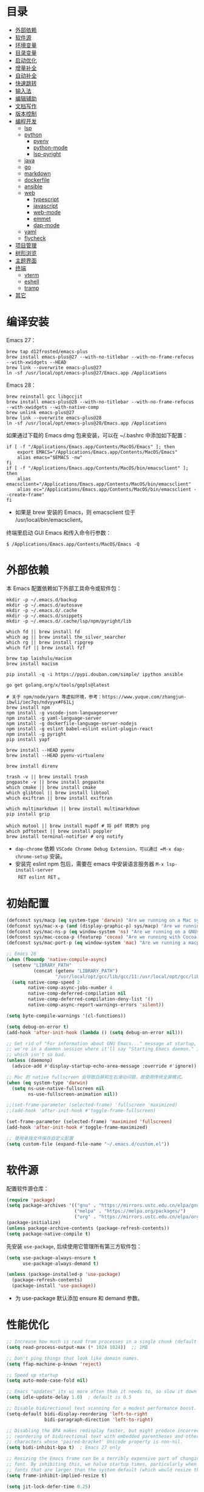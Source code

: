 #+Options: toc:nil h:4
#+STARTUP: overview
#+PROPERTY: header-args:emacs-lisp :tangle yes :results silent :exports code
#+TOC: headlines 4

* 目录
:PROPERTIES:
:TOC:      :include all :ignore this
:END:
:CONTENTS:
- [[#外部依赖][外部依赖]]
- [[#软件源][软件源]]
- [[#环境变量][环境变量]]
- [[#目录变量][目录变量]]
- [[#启动优化][启动优化]]
- [[#增量补全][增量补全]]
- [[#自动补全][自动补全]]
- [[#快速跳转][快速跳转]]
- [[#输入法][输入法]]
- [[#编辑辅助][编辑辅助]]
- [[#文档写作][文档写作]]
- [[#版本控制][版本控制]]
- [[#编程开发][编程开发]]
  - [[#lsp][lsp]]
  - [[#python][python]]
    - [[#pyenv][pyenv]]
    - [[#python-mode][python-mode]]
    - [[#lsp-pyright][lsp-pyright]]
  - [[#java][java]]
  - [[#go][go]]
  - [[#markdown][markdown]]
  - [[#dockerfile][dockerfile]]
  - [[#ansible][ansible]]
  - [[#web][web]]
    - [[#typescript][typescript]]
    - [[#javascript][javascript]]
    - [[#web-mode][web-mode]]
    - [[#emmet][emmet]]
    - [[#dap-mode][dap-mode]]
  - [[#yaml][yaml]]
  - [[#flycheck][flycheck]]
- [[#项目管理][项目管理]]
- [[#树形浏览][树形浏览]]
- [[#主题界面][主题界面]]
- [[#终端][终端]]
  - [[#vterm][vterm]]
  - [[#eshell][eshell]]
  - [[#tramp][tramp]]
- [[#其它][其它]]
:END:

* 编译安装

Emacs 27：
#+begin_src shell :results none
brew tap d12frosted/emacs-plus
brew install emacs-plus@27 --with-no-titlebar --with-no-frame-refocus --with-xwidgets --HEAD
brew link --overwrite emacs-plus@27
ln -sf /usr/local/opt/emacs-plus@27/Emacs.app /Applications
#+end_src

Emacs 28：
#+begin_src shell :results none
brew reinstall gcc libgccjit
brew install emacs-plus@28 --with-no-titlebar --with-no-frame-refocus --with-xwidgets --with-native-comp
brew unlink emacs-plus@27
brew link --overwrite emacs-plus@28
ln -sf /usr/local/opt/emacs-plus@28/Emacs.app /Applications
#+end_src

如果通过下载的 Emacs dmg 包来安装，可以在 ~/.bashrc 中添加如下配置：
#+begin_src shell :results none
if [ -f "/Applications/Emacs.app/Contents/MacOS/Emacs" ]; then
    export EMACS="/Applications/Emacs.app/Contents/MacOS/Emacs"
    alias emacs="$EMACS -nw"
fi
if [ -f "/Applications/Emacs.app/Contents/MacOS/bin/emacsclient" ]; then
    alias emacsclient="/Applications/Emacs.app/Contents/MacOS/bin/emacsclient"
    alias ec="/Applications/Emacs.app/Contents/MacOS/bin/emacsclient --create-frame"
fi
#+end_src
+ 如果是 brew 安装的 Emacs，则 emacsclient 位于 /usr/local/bin/emacsclient。

终端里启动 GUI Emacs 和传入命令行参数：
#+begin_src shell :results none
$ /Applications/Emacs.app/Contents/MacOS/Emacs -Q
#+end_src

* 外部依赖

本 Emacs 配置依赖如下外部工具命令或软件包：
#+begin_src shell :results none
mkdir -p ~/.emacs.d/backup 
mkdir -p ~/.emacs.d/autosave
mkdir -p ~/.emacs.d/.cache
mkdir -p ~/.emacs.d/snippets
mkdir -p ~/.emacs.d/.cache/lsp/npm/pyright/lib

which fd || brew install fd
which ag || brew install the_silver_searcher
which rg || brew install ripgrep
which fzf || brew install fzf

brew tap laishulu/macism
brew install macism

pip install -q -i https://pypi.douban.com/simple/ ipython ansible

go get golang.org/x/tools/gopls@latest

# 关于 npm/node/yarn 等虚拟环境，参考：https://www.yuque.com/zhangjun-ibwli/iec7qs/ndvyyx#F61Lj
brew install npm
npm install -g vscode-json-languageserver
npm install -g yaml-language-server
npm install -g dockerfile-language-server-nodejs
npm install -g eslint babel-eslint eslint-plugin-react
npm install -g pyright
pip install yapf

brew install --HEAD pyenv
brew install --HEAD pyenv-virtualenv

brew install direnv

trash -v || brew install trash
pngpaste -v || brew install pngpaste
which cmake || brew install cmake
which glibtool || brew install libtool
which exiftran || brew install exiftran

which multimarkdown || brew install multimarkdown
pip install grip

which mutool || brew install mupdf # 将 pdf 转换为 png
which pdftotext || brew install poppler
brew install terminal-notifier # org notify
#+end_src
+ =dap-chrome= 依赖 =VSCode Chrome Debug Extension，可以通过 =M-x dap-chrome-setup= 安装。
+ 安装完 eslint npm 包后，需要在 emacs 中安装语言服务器 =M-x lsp-install-server
  RET eslint RET= 。

* 初始配置

#+begin_src emacs-lisp :tangle ~/.emacs.d/early-init.el
(defconst sys/macp (eq system-type 'darwin) "Are we running on a Mac system?")
(defconst sys/mac-x-p (and (display-graphic-p) sys/macp) "Are we running under X on a Mac system?")
(defconst sys/mac-ns-p (eq window-system 'ns) "Are we running on a GNUstep or Macintosh Cocoa display?")
(defconst sys/mac-cocoa-p (featurep 'cocoa) "Are we running with Cocoa on a Mac system?")
(defconst sys/mac-port-p (eq window-system 'mac) "Are we running a macport build on a Mac system?")

;; Emacs 28
(when (fboundp 'native-compile-async)
  (setenv "LIBRARY_PATH" 
          (concat (getenv "LIBRARY_PATH") 
                  "/usr/local/opt/gcc/lib/gcc/11:/usr/local/opt/gcc/lib/gcc/11/gcc/x86_64-apple-darwin20/11.2.0"))
  (setq native-comp-speed 2
        native-comp-async-jobs-number 4
        native-comp-deferred-compilation nil
        native-comp-deferred-compilation-deny-list '()
        native-comp-async-report-warnings-errors 'silent))

(setq byte-compile-warnings '(cl-functions))

(setq debug-on-error t)
(add-hook 'after-init-hook (lambda () (setq debug-on-error nil)))

;; Get rid of "For information about GNU Emacs..." message at startup, unless
;; we're in a daemon session where it'll say "Starting Emacs daemon." instead,
;; which isn't so bad.
(unless (daemonp)
  (advice-add #'display-startup-echo-area-message :override #'ignore))

;; Mac 的 native fullscreen 会导致白屏和左右滑动问题，故使用传统全屏模式。
(when (eq system-type 'darwin)
  (setq ns-use-native-fullscreen nil
        ns-use-fullscreen-animation nil))

;;(set-frame-parameter (selected-frame) 'fullscreen 'maximized)
;;(add-hook 'after-init-hook #'toggle-frame-fullscreen)

(set-frame-parameter (selected-frame) 'maximized 'fullscreen)
(add-hook 'after-init-hook #'toggle-frame-maximized)

;; 使用单独文件保存自定义配置
(setq custom-file (expand-file-name "~/.emacs.d/custom.el"))
#+end_src

* 软件源

配置软件源仓库：
#+begin_src emacs-lisp
(require 'package)
(setq package-archives '(("gnu" . "https://mirrors.ustc.edu.cn/elpa/gnu/")
                         ("melpa" . "https://melpa.org/packages/")
                         ("org" . "https://mirrors.ustc.edu.cn/elpa/org/")))
(package-initialize)
(unless package-archive-contents (package-refresh-contents))
(setq package-native-compile t)
#+end_src

先安装 =use-package=, 后续使用它管理所有第三方软件包：
#+begin_src emacs-lisp
(setq use-package-always-ensure t
      use-package-always-demand t)

(unless (package-installed-p 'use-package)
  (package-refresh-contents)
  (package-install 'use-package))
#+end_src
+ 为 use-package 默认添加 ensure 和 demand 参数。

* 性能优化

#+begin_src emacs-lisp
;; Increase how much is read from processes in a single chunk (default is 4kb).
(setq read-process-output-max (* 1024 1024))  ;; 1MB

;; Don't ping things that look like domain names.
(setq ffap-machine-p-known 'reject)

;; Speed up startup
(setq auto-mode-case-fold nil)  

;; Emacs "updates" its ui more often than it needs to, so slow it down slightly
(setq idle-update-delay 1.0)  ; default is 0.5

;; Disable bidirectional text scanning for a modest performance boost.
(setq-default bidi-display-reordering 'left-to-right
              bidi-paragraph-direction 'left-to-right)

;; Disabling the BPA makes redisplay faster, but might produce incorrect display
;; reordering of bidirectional text with embedded parentheses and other bracket
;; characters whose 'paired-bracket' Unicode property is non-nil.
(setq bidi-inhibit-bpa t)  ; Emacs 27 only

;; Resizing the Emacs frame can be a terribly expensive part of changing the
;; font. By inhibiting this, we halve startup times, particularly when we use
;; fonts that are larger than the system default (which would resize the frame).
(setq frame-inhibit-implied-resize t)

(setq jit-lock-defer-time 0.25)

;; Introduced in Emacs HEAD (b2f8c9f), this inhibits fontification while
;; receiving input, which should help a little with scrolling performance.
(setq redisplay-skip-fontification-on-input t)

;; Garbage Collector Magic Hack
;; The GC introduces annoying pauses and stuttering into our Emacs experience,
;; so we use `gcmh' to stave off the GC while we're using Emacs, and provoke it
;; when it's idle.
(use-package gcmh
  :init
  ;; Debug：Show garbage collections in minibuffer
  ;;(setq garbage-collection-messages t)
  ;;(setq gcmh-verbose t)
  (setq gcmh-idle-delay 0.5
        gcmh-high-cons-threshold (* 64 1024 1024))
  (gcmh-mode)
  (gcmh-set-high-threshold))

#+end_src

* 环境变量

GUI 或 systemd 启动的 Emacs 进程有可能没有继承用户 shell 环境变量，如 =PATH= ，导
致有些依赖的命令找不到。 =exec-path-from-shell= 包通过将指定的 shell 环境变量拷贝
到 Emacs 环境中来解决这个问题：<<exec-path-from-shell>>

#+begin_src emacs-lisp
(use-package exec-path-from-shell
  :custom
  (exec-path-from-shell-check-startup-files nil)
  (exec-path-from-shell-variables '("PATH" "MANPATH" "GOPATH" "GOPROXY" "GOPRIVATE"))
  :config
  (when (memq window-system '(mac ns x))
    (exec-path-from-shell-initialize)))

#+end_src

* 主题界面
** 主题

#+begin_src emacs-lisp
(tool-bar-mode -1)
(scroll-bar-mode -1)
(menu-bar-mode -1)

(use-package ns-auto-titlebar :config (when (eq system-type 'darwin) (ns-auto-titlebar-mode)))

(setq inhibit-startup-screen t
      inhibit-startup-message t
      initial-major-mode 'fundamental-mode
      inhibit-startup-echo-area-message t
      initial-scratch-message nil)

(setq frame-resize-pixelwise t)

(transient-mark-mode t)

(show-paren-mode t)
(setq show-paren-style 'parentheses)

(setq-default indicate-empty-lines t)
(when (not indicate-empty-lines) (toggle-indicate-empty-lines))

;; 增强窗口背景对比度
(use-package solaire-mode :config (solaire-global-mode +1))

;; Reduce rendering/line scan work for Emacs by not rendering cursors or regions
;; in non-focused windows.
(setq-default cursor-in-non-selected-windows nil)
(setq highlight-nonselected-windows nil)

;; 主题预览: https://emacsthemes.com/
(use-package material-theme :defer t)
(use-package monokai-theme :defer t)
(use-package github-theme :defer t)
(use-package srcery-theme :defer t)
(use-package nimbus-theme :defer t)
(use-package espresso-theme :defer t)
(use-package twilight-bright-theme :defer t)
(use-package modus-themes
  :defer t
  :init
  (setq modus-themes-italic-constructs t
	    modus-themes-bold-constructs nil
	    modus-themes-region '(bg-only no-extend)
	    modus-themes-variable-pitch-ui t
	    modus-themes-variable-pitch-headings t
	    modus-themes-scale-headings t
	    modus-themes-scale-1 1.1
	    modus-themes-scale-2 1.15
	    modus-themes-scale-3 1.21
	    modus-themes-scale-4 1.27
	    modus-themes-scale-title 1.33)
  ;; Load the theme files before enabling a theme
  (modus-themes-load-themes)
  :config
  ;;(modus-themes-load-operandi)
  ;;(modus-themes-load-vivendi)
  (add-hook 'modus-themes-after-load-theme-hook #'my/faces))

(use-package doom-themes
  :custom-face (doom-modeline-buffer-file ((t (:inherit (mode-line bold)))))
  :custom
  (doom-themes-enable-bold t)
  (doom-themes-enable-italic t)
  (doom-themes-treemacs-theme "doom-colors")
  :config
  (load-theme 'doom-gruvbox t)
  ;; Enable flashing mode-line on errors
  (doom-themes-visual-bell-config)
  (doom-themes-treemacs-config)
  (doom-themes-org-config))

;; 跟随 Mac 变化主题
(defun my/load-light-theme () (interactive) (load-theme 'doom-dracula t))
(defun my/load-dark-theme () (interactive) (load-theme 'doom-monokai-pro t))
(add-hook 'ns-system-appearance-change-functions
	      (lambda (appearance)
	        (pcase appearance
	          ('light (my/load-light-theme))
	          ('dark (my/load-dark-theme)))))

;; (add-hook 'after-init-hook
;;           (lambda () (load-theme 'doom-dracula t))
;;           'append)

(display-battery-mode t)
(column-number-mode t)
(size-indication-mode -1)
(display-time-mode t)
(setq display-time-24hr-format t
      display-time-default-load-average nil
      display-time-load-average-threshold 5
      display-time-format "%m/%d[%u]%H:%M"
      display-time-day-and-date t)
(setq indicate-buffer-boundaries (quote left))

(use-package doom-modeline
  :custom
  ;; 不显示换行和编码，节省空间
  (doom-modeline-buffer-encoding nil)
  ;; 显示语言版本（go、python 等）
  (doom-modeline-env-version t)
  ;; 不显示项目目录，否则 TRAMP 变慢：https://github.com/bbatsov/projectile/issues/657.
  (doom-modeline-buffer-file-name-style 'file-name)
  ;; 分支名称长度
  (doom-modeline-vcs-max-length 20)
  (doom-modeline-github nil)
  :init
  (doom-modeline-mode 1)
  :config
  (setq doom-modeline-height 1)
  ;;(set-face-attribute 'mode-line nil :height 100)
  ;;(set-face-attribute 'mode-line-inactive nil :height 100)
  ;;(set-face-attribute 'mode-line nil :font "Iosevka SS14-14")
  ;;(set-face-attribute 'mode-line-inactive nil :font "Iosevka SS14-14")
  )

(with-eval-after-load "doom-modeline"
  (doom-modeline-def-modeline 'main
    ;; left-hand segment list
    ;; 去掉 remote-host，避免编辑远程文件时卡住。
    '(bar workspace-name window-number modals matches buffer-info buffer-position word-count parrot selection-info)
    ;; right-hand segment list，尾部增加空格，避免溢出。
    '(objed-state misc-info battery grip debug repl lsp minor-modes input-method major-mode process vcs checker "  ")))

(use-package dashboard
  :config
  (setq dashboard-banner-logo-title ";; Happy hacking, Zhang Jun - Emacs ♥ you!")
  (setq dashboard-center-content t)
  (setq dashboard-set-heading-icons t)
  (setq dashboard-set-navigator t)
  (setq dashboard-set-file-icons t)
  (setq dashboard-items '((recents  . 8) (projects . 8) (bookmarks . 3) (agenda . 3)))
  (dashboard-setup-startup-hook))

;; 显示光标位置
(use-package beacon :config (beacon-mode 1))

(use-package mini-frame
  :config
  ;; 根据光标位置显示 frame 。
    (setq mini-frame-show-parameters                                        
        (lambda ()                                                                
          (let* ((info (posframe-poshandler-argbuilder))
                 (posn (posframe-poshandler-point-bottom-left-corner info))
                 (left (car posn))
                 (top (cdr posn)))
            `((left . ,left)
              (top . ,top)))))
  ;;(custom-set-variables '(mini-frame-show-parameters '((top . 10) (width . 0.7) (left . 0.5))))
  (mini-frame-mode))
#+end_src

** 字体

#+begin_src emacs-lisp
;; https://protesilaos.com/codelog/2020-09-05-emacs-note-mixed-font-heights/
;; https://www.emacswiki.org/emacs/SetFonts
(defun my/faces  (&optional theme &rest _)
  ;; 英文字体
  ;; Main typeface
  (set-face-attribute 'default nil :font "Iosevka SS14-14")
    ;; Proportionately spaced typeface
  (set-face-attribute 'variable-pitch nil :family "Iosevka SS14")
    ;; Monospaced typeface
  (set-face-attribute 'fixed-pitch nil :family "Iosevka SS14")
  ;; 中文字体
  (dolist (charset '(kana han symbol cjk-misc bopomofo))
    (set-fontset-font 
     (frame-parameter nil 'font)
     charset
     (font-spec :name "Sarasa Mono SC" :weight 'normal :slant 'normal :size 15.0))))

(add-hook 'after-init-hook #'my/faces)
(advice-add #'load-theme :after #'my/faces)

;; 中文：Sarasa Mono SC(中英文2:1对齐): https://github.com/be5invis/Sarasa-Gothic
;; 英文：Iosevka SS14(Monospace & JetBrains Mono Style): https://github.com/be5invis/Iosevka
;; 花園明朝：HanaMinB：http://fonts.jp/hanazono/
(use-package cnfonts
  :after (doom-themes doom-modeline)
  :init
  (setq cnfonts-personal-fontnames '(("Iosevka SS14" "Fira Code") ("Sarasa Mono SC") ("HanaMinB")))
  :config
  ;; 设置不同标题中文字体大小不同(如 lenven 主题)
  (setq cnfonts-use-face-font-rescale t)
  (cnfonts-enable))

;; 更新字体：M-x all-the-icons-install-fonts
(use-package all-the-icons :after (doom-themes doom-modeline cnfonts))

;; Font compacting can be terribly expensive, especially for rendering icon
;; fonts on Windows. Whether disabling it has a notable affect on Linux and Mac
;; hasn't been determined, but do it there anyway, just in case. This increases
;; memory usage, however!
(setq inhibit-compacting-font-caches t)

;; 更新字体：M-x fira-code-mode-install-fonts
(use-package fira-code-mode
  :custom (fira-code-mode-disabled-ligatures '("[]" "#{" "#(" "#_" "#_(" "x"))
  :hook prog-mode)

;; Emoji 字体
(set-fontset-font t 'symbol (font-spec :family "Apple Color Emoji") nil 'prepend)

(global-font-lock-mode t)
#+end_src
+ 等距更纱黑体 SC（Sarasa Mono SC) 是极少数做到中文和英文 2:1 严格对齐的字体，适
  合用来写代码, 以及 org mode 里中英文混合的表格对齐等。
+ 需要在设置 theme 后再设置 font，否则 doom-modeline 右下角会溢出。

* 目录变量

目录变量是只对特定目录及子目录有效的变量。

安装 =direnv= 工具命令：
#+begin_src shell :results none
brew install direnv
#+end_src

[[https://direnv.net/docs/hook.html][将 direnv hook 到 shell 启动文件中]]：
#+begin_src shell :results none
eval "$(direnv hook bash)"
#+end_src

安装 emacs envrc 软件包，它调用 direnv 命令获取当前文件或目录的环境变量，然后更
新到 emacs 变量 =process-environment= 和 =exec-path= ，emacs 后续启动的命令就会继承
这些环境变量（direnv 包是全局的，而 envrc 是 buffer-local 生效)：

#+begin_src emacs-lisp
(use-package envrc
  :hook (after-init . envrc-global-mode)
  :config
  (with-eval-after-load 'envrc
    (define-key envrc-mode-map (kbd "C-c e") 'envrc-command-map)))
#+end_src
+ C-c e a: envrc-allow
+ C-c e d: envrc-deny
+ C-c e r: envrc-reload
  
使用步骤：
1. 在对应目录创建 =.envrc= 文件;
2. 向 .envrc 文件添加 shell 环境变量;
3. 执行 =direnv allow .= 生效环境变量;
   
#+begin_src shell :results none
$ echo export BAR=bar >>.envrc
direnv: error /Users/zhangjun/codes/github/operator/.envrc is blocked. Run `direnv allow` to approve its content

$ direnv allow .
direnv: loading ~/codes/github/operator/.envrc
direnv: export +BAR +FOO +GO111MODULE

$ cd ..
direnv: unloading
#+end_src
+ 如果某些变量未被 lsp 识别，则需要打开 .envrc 所在目录的文件后执行 =M-x
lsp-workspace-restart= 命令来重启语言服务器。

* 增量补全

#+begin_src emacs-lisp
(use-package vertico
  :config
  (setq completion-in-region-function
        (lambda (&rest args)
          (apply (if vertico-mode
                     #'consult-completion-in-region
                   #'completion--in-region)
                 args)))
  (vertico-mode 1))

(use-package orderless
  :init
  (setq completion-styles '(orderless)
        completion-category-defaults nil
        completion-category-overrides '((file (styles partial-completion)))))

(use-package orderless
  :config
  (setq completion-styles '(orderless)
        completion-category-overrides '((file (styles basic partial-completion)))
        ;;orderless-matching-styles '(orderless-literal orderless-regexp orderless-flex)
        ;; 按空格和& 时自动选择
        orderless-component-separator "[ &]"))

;; 对 company 候选者添加高亮
(defun just-one-face (fn &rest args)
  (let ((orderless-match-faces [completions-common-part]))
    (apply fn args)))
(advice-add 'company-capf--candidates :around #'just-one-face)

(use-package emacs
  :init
  ;; Do not allow the cursor in the minibuffer prompt
  (setq minibuffer-prompt-properties
        '(read-only t cursor-intangible t face minibuffer-prompt))

  ;; Emacs 28: Hide commands in M-x which do not work in the current mode.
  ;; Vertico commands are hidden in normal buffers.
  (setq read-extended-command-predicate
        #'command-completion-default-include-p)

  ;; Enable recursive minibuffers
  (setq enable-recursive-minibuffers t))

(use-package consult
  :bind
  (;; C-c bindings (mode-specific-map)
   ("C-c h" . consult-history)
   ("C-c m" . consult-mode-command)
   ("C-c b" . consult-bookmark)
   ("C-c k" . consult-kmacro)
   ;; C-x bindings (ctl-x-map)
   ("C-x M-:" . consult-complex-command)
   ("C-x b" . consult-buffer)
   ("C-x 4 b" . consult-buffer-other-window)
   ("C-x 5 b" . consult-buffer-other-frame)
   ;; Custom M-# bindings for fast register access
   ("M-#" . consult-register-load)
   ("M-'" . consult-register-store)
   ("C-M-#" . consult-register)
   ;; Other custom bindings
   ("M-y" . consult-yank-pop)
   ("<help> a" . consult-apropos)
   ;; M-g bindings (goto-map)
   ("M-g e" . consult-compile-error)
   ("M-g f" . consult-flycheck)
   ("M-g g" . consult-goto-line)
   ("M-g M-g" . consult-goto-line)
   ("M-g o" . consult-outline)
   ("M-g m" . consult-mark)
   ("M-g k" . consult-global-mark)
   ("M-g i" . consult-imenu)
   ("M-g I" . consult-project-imenu)
   ;; M-s bindings (search-map)
   ("M-s f" . consult-find)
   ("M-s L" . consult-locate)
   ("M-s F" . consult-locate)
   ("M-s g" . consult-grep)
   ("M-s G" . consult-git-grep)
   ("M-s r" . consult-ripgrep)
   ("M-s l" . consult-line)
   ("M-s L" . consult-line-multi)
   ("M-s m" . consult-multi-occur)
   ("M-s k" . consult-keep-lines)
   ("M-s u" . consult-focus-lines)
   ;; Isearch integration
   ("M-s e" . consult-isearch)
   :map isearch-mode-map
   ("M-e" . consult-isearch)
   ("M-s e" . consult-isearch)
   ("M-s l" . consult-line))
  :hook (completion-list-mode . consult-preview-at-point-mode)
  :init
  ;; 如果搜索字符少于 5，可以添加后缀#开始搜索，如 #gr#。
  (setq consult-async-min-input 5)
  ;; 预览 register
  (setq register-preview-delay 0.1
        register-preview-function #'consult-register-format)
  (advice-add #'register-preview :override #'consult-register-window)
  (setq xref-show-xrefs-function #'consult-xref
        xref-show-definitions-function #'consult-xref)
  :config
  ;; 按 C-l 手动预览，否则 buffer 列表中有大文件或远程文件时会 hang。
  (setq consult-preview-key (kbd "C-l"))
  (setq consult-narrow-key "<")
  ;; 搜索隐藏文件
  (setq consult-ripgrep-args "rg --line-buffered --color=never --max-columns=1000 --path-separator / --hidden --smart-case --no-heading --line-number --with-filename .")
  (advice-add #'completing-read-multiple :override #'consult-completing-read-multiple)

  ;; (autoload 'projectile-project-root "projectile")
  ;; (setq consult-project-root-function #'projectile-project-root)

  ;; 如果是远程目录文件，直接返回 nil（使用 default-directory)， 防止卡主。
  (setq consult-project-root-function
        (lambda ()
          (unless (file-remote-p default-directory) 
            (when-let (project (project-current))
              (car (project-roots project)))))))

(use-package marginalia
  :init (marginalia-mode)
  :config
  (setq marginalia-annotators '(marginalia-annotators-heavy marginalia-annotators-light nil))
  ;; (advice-add #'marginalia-cycle
  ;;             :after (lambda () (when (bound-and-true-p selectrum-mode) (selectrum-exhibit 'keep-selected))))
  :bind
  (("M-A" . marginalia-cycle)
   :map minibuffer-local-map
   ("M-A" . marginalia-cycle)))

(use-package embark
  :init
  ;; Optionally replace the key help with a completing-read interface
  (setq prefix-help-command #'embark-prefix-help-command)
  :config
  (setq embark-prompter 'embark-keymap-prompter)
  (setq embark-action-indicator
        (lambda (map _target)
          (which-key--show-keymap "Embark" map nil nil 'no-paging)
          #'which-key--hide-popup-ignore-command)
        embark-become-indicator embark-action-indicator)
  ;; Hide the mode line of the Embark live/completions buffers
  (add-to-list 'display-buffer-alist
               '("\\`\\*Embark Collect \\(Live\\|Completions\\)\\*"
                 nil
                 (window-parameters (mode-line-format . none))))
  :bind
  (("C-;" . embark-act)
   ("C-h B" . embark-bindings)))

(use-package embark-consult
  :after (embark consult)
  :hook
  (embark-collect-mode . consult-preview-at-point-mode))
#+end_src

* 自动补全

company 为 emacs 提供了自动补全框架, 它使用可插拔的前端和后端显示候选信息。

内置后端：Elisp, Clang, Semantic, Eclim, Ropemacs, Ispell, CMake, BBDB,
Yasnippet, dabbrev, etags, gtags, files, keywords 和 CAPF 等。

=CAPF= 是一个通用后端，它使用 Emacs 标准的 =completion-at-point-functions= 获取补全
信息，与使用该机制的 lsp-mode, emacs-lisp-mode, css-mode, nxml-mode 等 major
mode 能很好协作：

#+begin_src emacs-lisp
(use-package company
  :bind
  (:map company-mode-map
        ([remap completion-at-point] . company-complete)
        :map company-active-map
        ([escape] . company-abort)
        ("C-p"     . company-select-previous)
        ("C-n"     . company-select-next)
        ("C-s"     . company-filter-candidates)
        ([tab]     . company-complete-common-or-cycle)
        ([backtab] . company-select-previous-or-abort)
        :map company-search-map
        ([escape] . company-search-abort)
        ("C-p"    . company-select-previous)
        ("C-n"    . company-select-next))
  :custom
  ;; trigger completion immediately.
  (company-idle-delay 0)
  (company-echo-delay 0)
  ;; allow input string that do not match candidate words
  ;; 开启后有大量不匹配的候选情况，故关闭
  ;;(company-require-match nil)
  ;; number the candidates (use M-1, M-2 etc to select completions).
  (company-show-numbers t)
  ;; pop up a completion menu by tapping a character
  (company-minimum-prefix-length 1)
  (company-tooltip-limit 14)
  (company-tooltip-align-annotations t)
  ;; Only search the current buffer for `company-dabbrev' (a backend that
  ;; suggests text your open buffers). This prevents Company from causing
  ;; lag once you have a lot of buffers open.
  (company-dabbrev-other-buffers nil)
  ;; Make `company-dabbrev' fully case-sensitive, to improve UX with
  ;; domain-specific words with particular casing.
  (company-dabbrev-ignore-case nil)
  ;; Don't downcase the returned candidates.
  (company-dabbrev-downcase nil)
  ;; 候选框宽度
  (company-tooltip-minimum-width 70)
  (company-tooltip-maximum-width 100)
  (company-global-modes '(not erc-mode
                              message-mode
                              help-mode
                              gud-mode
                              eshell-mode))
  ;; 补全后端
  (company-backends '(company-capf
                      (company-dabbrev-code company-keywords company-files)
                      company-dabbrev))
  :config
  (global-company-mode t))
  #+end_src  
+ =dabbrev-expand= is essentially a form of completion where you first type a
  couple of letters of a word and press =M-/= . Emacs tries to complete the word
  by first looking at all the words in the current buffer, then in all other
  open buffers.

#+begin_src emacs-lisp
;;(shell-command "mkdir -p ~/.emacs.d/snippets")
(use-package yasnippet
  :commands yas-minor-mode
  :config
  (global-set-key (kbd "C-c s") 'company-yasnippet)
  (add-to-list 'yas-snippet-dirs "~/.emacs.d/snippets")
  (yas-global-mode 1))
(use-package yasnippet-snippets)
(use-package yasnippet-classic-snippets)
#+end_src
+ 关闭 company-snippets 的候选提示，手动触发 snippets 补全，否则提示太多的
  snippets 补全项。
+ 通过 "C-c y" 快捷键触发 yasnippet 的自动补全。

company-box 为候选者显示图标和帮助文档：
#+begin_src emacs-lisp
(use-package company-box
  :after (company all-the-icons)
  :init
  ;;(setq company-box-doc-enable nil)
  (setq company-box-doc-delay 0.1)
  :hook (company-mode . company-box-mode))
#+end_src

* 快速跳转

跳转到上次修改位置：
#+begin_src emacs-lisp
  (use-package goto-chg
    :config
    (global-set-key (kbd "C->") 'goto-last-change)
    (global-set-key (kbd "C-<") 'goto-last-change-reverse))
#+end_src

跳转到特定字符或行：
#+begin_src emacs-lisp
  (use-package avy
    :config
    (setq avy-all-windows nil
          avy-background t)
    :bind
    ("M-g c" . avy-goto-char-2)
    ("M-g l" . avy-goto-line))
#+end_src 

跳转到指定窗口：
#+begin_src emacs-lisp  
  (use-package ace-window
    :init
    ;; 使用字母而非数字标记窗口，便于跳转
    (setq aw-keys '(?a ?s ?d ?f ?g ?h ?j ?k ?l))
    :config
    ;; 设置为 frame 后会忽略 treemacs frame，否则即使两个窗口时也会提示选择
    (setq aw-scope 'frame)
    ;; modeline 显示窗口编号
    ;;(ace-window-display-mode +1)
    (global-set-key (kbd "M-o") 'ace-window))
#+end_src

* 输入法

安装外置输入法切换工具 [[https://github.com/laishulu/macism#install][macism]]，解决 Mac 切换输入法后必须输入一个字符才能生效的问
题。同时系统的 “快捷键”->“选择上一个输入法” 快捷键必须要开启，否则 macism [[https://github.com/laishulu/macism/issues/2][会切换
失败]]。

#+begin_src emacs-lisp
(use-package sis
  :config
  (sis-ism-lazyman-config "com.apple.keylayout.ABC" "com.sogou.inputmethod.sogou.pinyin")
  ;; 自动切换到英文的前缀快捷键
  (push "C-;" sis-prefix-override-keys)
  (push "M-o" sis-prefix-override-keys)
  (push "M-g" sis-prefix-override-keys)
  (push "M-s" sis-prefix-override-keys)
  (sis-global-context-mode nil)
  (sis-global-respect-mode t)
  (global-set-key (kbd "C-\\") 'sis-switch)
)
#+end_src
+ 必须在启用 =respect-mode= 之前设置 =sis-prefix-override-keys= 变量，否则变量不生效。

* 编辑辅助

#+begin_src emacs-lisp
;; 多光标编辑
(use-package iedit :disabled)

;; Editing of grep buffers, can be used together with consult-grep via embark-export.
(use-package wgrep)

;; 直接在 minibuffer 中编辑 query
(use-package isearch-mb
  :after (consult)
  :config
  (add-to-list 'isearch-mb--with-buffer #'consult-isearch)
  (define-key isearch-mb-minibuffer-map (kbd "M-r") #'consult-isearch)

  (add-to-list 'isearch-mb--after-exit #'anzu-isearch-query-replace)
  (define-key isearch-mb-minibuffer-map (kbd "M-%") 'anzu-isearch-query-replace)

  (add-to-list 'isearch-mb--after-exit #'consult-line)
  (define-key isearch-mb-minibuffer-map (kbd "M-s l") 'consult-line))

;; 智能括号
(use-package smartparens
  :config
  (smartparens-global-mode t)
  (show-smartparens-global-mode t))

;; 彩色括号
(use-package rainbow-delimiters :hook (prog-mode . rainbow-delimiters-mode))

;; 智能扩展区域
(use-package expand-region :bind ("M-@" . er/expand-region))

;; 显示缩进
(use-package highlight-indent-guides
  :custom
  (highlight-indent-guides-method 'character)
  (highlight-indent-guides-responsive 'stack)
  (highlight-indent-guides-delay 0.1)
  :config
  (add-hook 'python-mode-hook 'highlight-indent-guides-mode)
  (add-hook 'yaml-mode-hook 'highlight-indent-guides-mode)
  (add-hook 'js-mode-hook 'highlight-indent-guides-mode)
  (add-hook 'web-mode-hook 'highlight-indent-guides-mode))

;; 快速跳转当前标记符
(use-package symbol-overlay
  :config
  (global-set-key (kbd "M-i") 'symbol-overlay-put)
  (global-set-key (kbd "M-n") 'symbol-overlay-jump-next)
  (global-set-key (kbd "M-p") 'symbol-overlay-jump-prev)
  (global-set-key (kbd "<f7>") 'symbol-overlay-mode)
  (global-set-key (kbd "<f8>") 'symbol-overlay-remove-all)
  :hook (prog-mode . symbol-overlay-mode))

;; 按照中文折行
(setq word-wrap-by-category t)

;; 打开特定类型大文件时，使用 fundamental-mode。
(defun my-large-file-hook ()
  "If a file is over a given size, make the buffer read only."
  (when (and (> (buffer-size) (* 1024 1024))
             (or (string-equal (file-name-extension (buffer-file-name)) "json")
                 (string-equal (file-name-extension (buffer-file-name)) "js")
                 (string-equal (file-name-extension (buffer-file-name)) "yaml")
                 (string-equal (file-name-extension (buffer-file-name)) "yml")
                 (string-equal (file-name-extension (buffer-file-name)) "log")))
    (fundamental-mode)
    (setq buffer-read-only t)
    (buffer-disable-undo)
    (font-lock-mode -1)
    (rainbow-delimiters-mode -1)
    (smartparens-global-mode -1)
    (show-smartparens-mode -1)
    (smartparens-mode -1)))
(add-hook 'find-file-hook 'my-large-file-hook)

;; 大文件不显示行号
(setq line-number-display-limit large-file-warning-threshold)
(setq line-number-display-limit-width 1000)
(dolist (mode '(text-mode-hook prog-mode-hook conf-mode-hook))
  (add-hook mode (lambda () (display-line-numbers-mode 1))))
(dolist (mode '(org-mode-hook))
  (add-hook mode (lambda () (display-line-numbers-mode 0))))

(setq large-file-warning-threshold nil)

;; 有道词典
(use-package youdao-dictionary
  :commands youdao-dictionary-play-voice-of-current-word
  :bind (("C-c y" . my-youdao-dictionary-search-at-point)
         ("C-c Y" . youdao-dictionary-search-at-point)
         :map youdao-dictionary-mode-map
         ("h" . youdao-dictionary-hydra/body)
         ("?" . youdao-dictionary-hydra/body))
  :init
  (setq url-automatic-caching t
        ;; 中文分词
        youdao-dictionary-use-chinese-word-segmentation t) 

  (defun my-youdao-dictionary-search-at-point ()
    "Search word at point and display result with `posframe', `pos-tip', or buffer."
    (interactive)
    (if (display-graphic-p)
        (youdao-dictionary-search-at-point-posframe)
      (youdao-dictionary-search-at-point)))
  :config
  (with-no-warnings
    (defun my-youdao-dictionary--posframe-tip (string)
      "Show STRING using posframe-show."
      (unless (and (require 'posframe nil t) (posframe-workable-p))
        (error "Posframe not workable"))

      (let ((word (youdao-dictionary--region-or-word)))
        (if word
            (progn
              (with-current-buffer (get-buffer-create youdao-dictionary-buffer-name)
                (let ((inhibit-read-only t))
                  (erase-buffer)
                  (youdao-dictionary-mode)
                  (insert (propertize "\n" 'face '(:height 0.5)))
                  (insert string)
                  (insert (propertize "\n" 'face '(:height 0.5)))
                  (set (make-local-variable 'youdao-dictionary-current-buffer-word) word)))
              (posframe-show youdao-dictionary-buffer-name
                             :position (point)
                             :left-fringe 16
                             :right-fringe 16
                             :background-color (face-background 'tooltip nil t)
                             :internal-border-color (face-foreground 'font-lock-comment-face nil t)
                             :internal-border-width 1)
              (unwind-protect
                  (push (read-event) unread-command-events)
                (progn
                  (posframe-hide youdao-dictionary-buffer-name)
                  (other-frame 0))))
          (message "Nothing to look up"))))
    
    (advice-add #'youdao-dictionary--posframe-tip
                :override #'my-youdao-dictionary--posframe-tip)))
#+end_src

origami 提供代码折叠功能：
#+begin_src emacs-lisp
  (use-package origami
    :config
    (define-prefix-command 'origami-mode-map)
    (global-set-key (kbd "C-x C-z") 'origami-mode-map)
    (global-origami-mode)
    :bind
    (:map origami-mode-map
          ("o" . origami-open-node)
          ("O" . origami-open-node-recursively)
          ("c" . origami-close-node)
          ("C" . origami-close-node-recursively)
          ("a" . origami-toggle-node)
          ("A" . origami-recursively-toggle-node)
          ("R" . origami-open-all-nodes)
          ("M" . origami-close-all-nodes)
          ("v" . origami-show-only-node)
          ("k" . origami-previous-fold)
          ("j" . origami-forward-fold)
          ("x" . origami-reset)))
#+end_src

* 文档写作

#+begin_src emacs-lisp
(dolist (package '(org org-plus-contrib ob-go ox-reveal ox-gfm))
  (unless (package-installed-p package)
    (package-install package)))

;; 使用 M-x package-install org 命令来安装最新版本（否则使用系统自带的老版本）
(use-package org
  :config
  (setq org-todo-keywords
        '((sequence "☞ TODO(t)" "PROJ(p)" "⚔ INPROCESS(s)" "⚑ WAITING(w)"
                    "|" "☟ NEXT(n)" "✰ Important(i)" "✔ DONE(d)" "✘ CANCELED(c@)")
          (sequence "✍ NOTE(N)" "FIXME(f)" "☕ BREAK(b)" "❤ Love(l)" "REVIEW(r)" )))
  (setq org-ellipsis "▾"
        org-hide-emphasis-markers t
        org-edit-src-content-indentation 2
        org-hide-block-startup nil
        org-cycle-separator-lines 2
        org-default-notes-file "~/docs/orgs/note.org"
        org-log-into-drawer t
        org-log-done 'note
        org-image-actual-width '(300)
        org-hidden-keywords '(title)
        org-export-with-broken-links t
        org-agenda-start-day "-7d"
        org-agenda-span 21
        org-agenda-include-diary t
        org-html-doctype "html5"
        org-html-html5-fancy t
        org-cycle-level-faces t
        org-n-level-faces 4
        org-startup-folded 'content
        org-html-self-link-headlines t
        ;; 使用 R_{s} 形式的下标（默认是 R_s, 容易与正常内容混淆)
        org-use-sub-superscripts nil
        ;; SRC 代码块不自动缩进
        org-src-preserve-indentation t
        org-edit-src-content-indentation 0
        org-startup-indented t)
  ;; 使用 later.org 和 gtd.org 作为 refile target.
  (setq org-refile-targets '(("~/docs/orgs/later.org" :level . 1)
                             ("~/docs/orgs/gtd.org" :maxlevel . 3)))

  (setq org-agenda-time-grid (quote ((daily today require-timed)
                                     (300 600 900 1200 1500 1800 2100 2400)
                                     "......"
                                     "-----------------------------------------------------"
                                     )))
  ;; 设置 org-agenda 展示的文件
  (setq org-agenda-files '("~/docs/orgs/inbox.org"
                           "~/docs/orgs/gtd.org"
                           "~/docs/orgs/later.org"
                           "~/docs/orgs/capture.org"))
  (setq org-html-preamble "<a name=\"top\" id=\"top\"></a>")
  (set-face-attribute 'org-level-8 nil :weight 'bold :inherit 'default)
  (set-face-attribute 'org-level-7 nil :inherit 'org-level-8)
  (set-face-attribute 'org-level-6 nil :inherit 'org-level-8)
  (set-face-attribute 'org-level-5 nil :inherit 'org-level-8)
  (set-face-attribute 'org-level-4 nil :inherit 'org-level-8)
  (set-face-attribute 'org-level-3 nil :inherit 'org-level-8 :height 1.2)
  (set-face-attribute 'org-level-2 nil :inherit 'org-level-8 :height 1.44)
  (set-face-attribute 'org-level-1 nil :inherit 'org-level-8 :height 1.728)
  (set-face-attribute 'org-document-title nil :inherit 'org-level-8 :height 3.0)
  (global-set-key (kbd "C-c l") 'org-store-link)
  (global-set-key (kbd "C-c a") 'org-agenda)
  (global-set-key (kbd "C-c c") 'org-capture)
  (global-set-key (kbd "C-c b") 'org-switchb)
  (add-hook 'org-mode-hook 'turn-on-auto-fill)
  (require 'org-protocol)
  (require 'org-capture)
  (add-to-list 'org-capture-templates
               '("c" "Capture" entry (file+headline "~/docs/orgs/capture.org" "Capture")
                 "* %^{Title}\nDate: %U\nSource: %:annotation\nContent:\n%:initial"
                 :empty-lines 1))
  (add-to-list 'org-capture-templates
               '("i" "Inbox" entry (file+headline "~/docs/orgs/inbox.org" "Inbox")
                 "* ☞ TODO [#B] %U %i%?"))
  (add-to-list 'org-capture-templates
               '("l" "Later" entry (file+headline "~/docs/orgs/later.org" "Later")
                 "* ☞ TODO [#C] %U %i%?" :empty-lines 1))
  (add-to-list 'org-capture-templates
               '("g" "GTD" entry (file+datetree "~/docs/orgs/gtd.org")
                 "* ☞ TODO [#B] %U %i%?"))
  ;; Babel
  (setq org-confirm-babel-evaluate nil
        org-src-fontify-natively t
        org-src-preserve-indentation nil
        org-src-tab-acts-natively t)
  (org-babel-do-load-languages
   'org-babel-load-languages
   '((shell . t)
     (js . t)
     (go . t)
     (emacs-lisp . t)
     (python . t)
     (dot . t)
     (css . t))))

;; Add gfm/md backends
(add-to-list 'org-export-backends 'md)

;; set-face-attribute 配置的 org-document-title 字体大小不生效，这里再次调整。
(defun my/org-faces ()
  (custom-set-faces
   '(org-document-title ((t (:foreground "#ffb86c" :weight bold :height 3.0))))))
(add-hook 'org-mode-hook 'my/org-faces)

(use-package org-superstar
  :after (org)
  :hook
  (org-mode . org-superstar-mode)
  :custom
  (org-superstar-remove-leading-stars t))

(use-package org-fancy-priorities
  :after (org)
  :hook
  (org-mode . org-fancy-priorities-mode)
  :config
  (setq org-fancy-priorities-list '("[A] ⚡" "[B] ⬆" "[C] ⬇" "[D] ☕")))

;; 拖拽保持图片或 F6 保存剪贴板中图片。
;;(shell-command "pngpaste -v &>/dev/null || brew install pngpaste")
(use-package org-download
  :bind
  ("<f6>" . org-download-screenshot)
  :config
  (setq-default org-download-image-dir "./images/")
  (setq org-download-method 'directory
        org-download-display-inline-images 'posframe
        org-download-screenshot-method "pngpaste %s"
        org-download-image-attr-list '("#+ATTR_HTML: :width 400 :align center"))
  (add-hook 'dired-mode-hook 'org-download-enable)
  (org-download-enable))

(use-package htmlize)
(use-package toc-org :after (org) :hook (org-mode . toc-org-mode))

(use-package org-tree-slide
  :after org
  :commands org-tree-slide-mode
  :config
  (setq org-tree-slide-slide-in-effect t
        org-tree-slide-activate-message "Presentation started."
        org-tree-slide-deactivate-message "Presentation ended."
        org-tree-slide-header t)
  :bind (:map org-mode-map
              ("<f8>" . org-tree-slide-mode)
              :map org-tree-slide-mode-map
              ("<left>" . org-tree-slide-move-previous-tree)
              ("<right>" . org-tree-slide-move-next-tree)
              ("S-SPC" . org-tree-slide-move-previous-tree)
              ("SPC" . org-tree-slide-move-next-tree))
  :hook ((org-tree-slide-play . (lambda ()
                                  (text-scale-increase 3)
                                  (beacon-mode -1)
                                  (org-display-inline-images)
                                  (read-only-mode 1)))
         (org-tree-slide-stop . (lambda ()
                                  (text-scale-increase 0)
                                  (org-remove-inline-images)
                                  (beacon-mode +1)
                                  (read-only-mode -1)))))

(defun my/org-mode-visual-fill ()
  (setq
   ;; 自动换行的字符数
   fill-column 80
   ;; window 可视化行宽度，值应该比 fill-column 大，否则超出的字符被隐藏；
   visual-fill-column-width 130
   visual-fill-column-fringes-outside-margins nil
   visual-fill-column-center-text t)
  (visual-fill-column-mode 1))
(use-package visual-fill-column
  :after org
  :hook
  (org-mode . my/org-mode-visual-fill))

(setq diary-file "~/docs/orgs/diary")
(setq diary-mail-addr "geekard@qq.com")
;; 获取经纬度：https://www.latlong.net/
(setq calendar-latitude +39.904202)
(setq calendar-longitude +116.407394)
(setq calendar-location-name "北京")
(setq calendar-remove-frame-by-deleting t)
(setq calendar-week-start-day 1)              ;; 每周第一天是周一
(setq mark-diary-entries-in-calendar t)       ;; 标记有记录的日子
(setq mark-holidays-in-calendar nil)          ;; 标记节假日
(setq view-calendar-holidays-initially nil)   ;; 不显示节日列表
(setq org-agenda-include-diary t)

;; 除去基督徒的节日、希伯来人的节日和伊斯兰教的节日。
(setq christian-holidays nil
      hebrew-holidays nil
      islamic-holidays nil
      solar-holidays nil
      bahai-holidays nil)

(setq mark-diary-entries-in-calendar t
      appt-issue-message nil
      mark-holidays-in-calendar t
      view-calendar-holidays-initially nil)

(setq diary-date-forms '((year "/" month "/" day "[^/0-9]"))
      calendar-date-display-form '(year "/" month "/" day)
      calendar-time-display-form
      '(24-hours ":" minutes (if time-zone " (") time-zone (if time-zone ")")))

(add-hook 'today-visible-calendar-hook 'calendar-mark-today)

(autoload 'chinese-year "cal-china" "Chinese year data" t)

(setq calendar-load-hook
      '(lambda ()
         (set-face-foreground 'diary-face   "skyblue")
         (set-face-background 'holiday-face "slate blue")
         (set-face-foreground 'holiday-face "white"))) 

;; brew install terminal-notifier
(defvar terminal-notifier-command (executable-find "terminal-notifier") "The path to terminal-notifier.")

(defun terminal-notifier-notify (title message)
  (start-process "terminal-notifier"
                 "terminal-notifier"
                 terminal-notifier-command
                 "-title" title
                 "-sound" "default"
                 "-message" message
                 "-activate" "org.gnu.Emacs"))

(defun timed-notification (time msg)
  (interactive "sNotification when (e.g: 2 minutes, 60 seconds, 3 days): \nsMessage: ")
  (run-at-time time nil (lambda (msg) (terminal-notifier-notify "Emacs" msg)) msg))

;;(terminal-notifier-notify "Emacs notification" "Something amusing happened")
(setq org-show-notification-handler (lambda (msg) (timed-notification nil msg)))
#+end_src

* 版本控制

magit 是 emacs 最强大、最好用的版本控制系统操作界面，没有之一！
#+begin_src emacs-lisp
(use-package magit
  :custom
  ;; 在当前 window 中显示 magit buffer
  (magit-display-buffer-function #'magit-display-buffer-same-window-except-diff-v1))

(setq vc-follow-symlinks t)
#+end_src
+ =(setq auto-revert-check-vc-info t)= 可以自动 revert buffer，确保 modeline 上的
  分支名正确，但是 CPU Profile 显示比较影响性能，故暂不开启。

git-link 根据仓库地址、commit 等信息为光标位置生成 URL:
#+begin_src emacs-lisp
(use-package git-link
  :config
  (global-set-key (kbd "C-c g l") 'git-link)
  (setq git-link-use-commit t))
#+end_src

* 编程开发
** lsp

#+begin_src emacs-lisp
(use-package lsp-mode
  :hook
  (java-mode . lsp)
  (python-mode . lsp)
  (go-mode . lsp)
  ;;(yaml-mode . lsp)
  ;;(js-mode . lsp)
  (web-mode . lsp)
  (tide-mode . lsp)
  (typescript-mode . lsp)
  (dockerfile-mode . lsp)
  (lsp-mode . lsp-enable-which-key-integration)
  :custom
  ;; 调试模式（开启极大影响性能）
  (lsp-log-io nil)
  (lsp-enable-folding t)
  ;; lsp 显示的 links 不准确且导致 treemacs 目录显示异常，故关闭。
  ;; https://github.com/hlissner/doom-emacs/issues/2911
  ;; https://github.com/Alexander-Miller/treemacs/issues/626
  (lsp-enable-links nil)
  ;; 不在 modeline 上显示 code-actions 信息
  (lsp-modeline-code-actions-enable nil)
  (lsp-keymap-prefix "C-c l")
  (lsp-auto-guess-root t)
  (lsp-diagnostics-provider :flycheck)
  (lsp-diagnostics-flycheck-default-level 'warning)
  (lsp-completion-provider :capf)
  ;; Turn off for better performance
  (lsp-enable-symbol-highlighting nil)
  ;; 不显示面包屑
  (lsp-headerline-breadcrumb-enable nil)
  (lsp-enable-snippet t)
  ;; 不显示所有文档，否则 minibuffer 占用太多屏幕空间
  (lsp-eldoc-render-all nil)
  ;; lsp 使用 eldoc 在 minibuffer 显示函数签名， 设置显示的文档行数
  (lsp-signature-doc-lines 3)
  ;; 增加 IO 性能
  (process-adaptive-read-buffering nil)
  ;; refresh the highlights, lenses, links
  (lsp-idle-delay 0.1)
  (lsp-keep-workspace-alive t)
  (lsp-enable-file-watchers nil)
  ;; Auto restart LSP.
  (lsp-restart 'auto-restart)
  :config
  (define-key lsp-mode-map (kbd "C-c l") lsp-command-map)
  (dolist (dir '("[/\\\\][^/\\\\]*\\.\\(json\\|html\\|pyc\\|class\\|log\\|jade\\|md\\)\\'"
                 "[/\\\\]resources/META-INF\\'"
                 "[/\\\\]node_modules\\'"
                 "[/\\\\]vendor\\'"
                 "[/\\\\]\\.fslckout\\'"
                 "[/\\\\]\\.tox\\'"
                 "[/\\\\]\\.stack-work\\'"
                 "[/\\\\]\\.bloop\\'"
                 "[/\\\\]\\.metals\\'"
                 "[/\\\\]target\\'"
                 "[/\\\\]\\.settings\\'"
                 "[/\\\\]\\.project\\'"
                 "[/\\\\]\\.travis\\'"
                 "[/\\\\]bazel-*"
                 "[/\\\\]\\.cache"
                 "[/\\\\]_build"
                 "[/\\\\]\\.clwb$"))
    (push dir lsp-file-watch-ignored-directories))
  ;; https://github.com/blahgeek/emacs.d/blob/master/init.el#L954
  ;; https://github.com/emacs-lsp/lsp-mode/issues/3062
  ;; try to fix memory leak
  (defun my/lsp-client-clear-leak-handlers (lsp-client)
    "Clear leaking handlers in LSP-CLIENT."
    (let ((response-handlers (lsp--client-response-handlers lsp-client))
          to-delete-keys)
      (maphash (lambda (key value)
                 (when (> (time-convert (time-since (nth 3 value)) 'integer)
                          (* 2 lsp-response-timeout))
                   (push key to-delete-keys)))
               response-handlers)
      (when to-delete-keys
        (message "Deleting %d handlers in %s lsp-client..."
                 (length to-delete-keys)
                 (lsp--client-server-id lsp-client))
        (mapc (lambda (k) (remhash k response-handlers))
              to-delete-keys))))
  (defun my/lsp-clear-leak ()
    "Clear all leaks"
    (maphash (lambda (_ client)
               (my/lsp-client-clear-leak-handlers client))
             lsp-clients))
  (setq my/lsp-clear-leak-timer (run-with-timer 5 5 #'my/lsp-clear-leak))
:bind
(:map lsp-mode-map
      ("C-c f" . lsp-format-region)
      ("C-c d" . lsp-describe-thing-at-point)
      ("C-c a" . lsp-execute-code-action)
      ("C-c r" . lsp-rename)))
#+end_src

consult-lsp 提供两个非常有用的命令：consult-lsp-symbols 和 consult-lsp-diagnostics：
  #+begin_src emacs-lisp
  (use-package consult-lsp
    :after (lsp-mode consult)
    :config
    (define-key lsp-mode-map [remap xref-find-apropos] #'consult-lsp-symbols))
  #+end_src

lsp-ui 用于显示帮助信息：
#+begin_src emacs-lisp
  (use-package lsp-ui
    :after (lsp-mode flycheck)
    :custom
    ;; 关闭 cursor hover, 但 mouse hover 时显示文档
    (lsp-ui-doc-show-with-cursor nil)
    (lsp-ui-doc-delay 0.1)
    (lsp-ui-flycheck-enable t)
    (lsp-ui-sideline-enable nil)
    :config
    (define-key lsp-ui-mode-map [remap xref-find-definitions] #'lsp-ui-peek-find-definitions)
    (define-key lsp-ui-mode-map [remap xref-find-references] #'lsp-ui-peek-find-references))
#+end_src
+ lsp-mode 和 lsp-ui 的特性可以[[https://emacs-lsp.github.io/lsp-mode/tutorials/how-to-turn-off/][参考这个页面]]来进行选择性的打开和关闭；

** python
*** pyenv

pyenv 和 pyenv-virtualenv 提供了多个隔离的 python 版本环境，可以为项目或系统指定
不同的 python 版本或 venv。

#+begin_src shell :results none
brew install --HEAD pyenv
brew install --HEAD pyenv-virtualenv
#+end_src

为了在进入项目目录时自动切换到指定 pyenv 版本或 venv，需要配置 shell 初始化文件
（~/.bashrc）添加如下内容：
#+begin_src shell :results none
eval "$(pyenv init -)"
eval "$(pyenv virtualenv-init -)"
eval "$(jenv init -)"
#+end_src

pyenv 使用方法：
1. 列出可以安装的 python 版本： =pyenv install -l=
2. 安装指定的 python 版本： =pyenv install <version>=
3. 创建一个 pyenv virtualenv： =pyenv virtualenv [version] <virtualenv-name>= 
4. 为项目指定 python 版本或上一步创建的 virtualenv 名称：在项目根目录执行 =pyenv
   local <version1> <version2>= 命令，这会将版本信息写入项目根目录的
   =.python-version= 文件。
5. 如果虚拟环境中没有 pip 命令，执行安装命令： =python -m ensurepip=

在做了上面的 shell 集成后，cd 到该目录及子目录时，python 会自动切换到指定版本或激
活指定的 virtualenv；

*** python-mode

#+begin_src emacs-lisp
(defun my/python-setup-shell (&rest args)
  "Set up python shell"
  (if (executable-find "ipython")
      (progn
        (setq python-shell-interpreter "ipython")
        ;; ipython version >= 5
        (setq python-shell-interpreter-args "--simple-prompt -i"))
    (progn
      (setq python-shell-interpreter "python")
      (setq python-shell-interpreter-args "-i"))))

(defun my/python-setup-checkers (&rest args)
  (when (fboundp 'flycheck-set-checker-executable)
    (let ((pylint (executable-find "pylint"))
          (flake8 (executable-find "flake8")))
      (when pylint
        (flycheck-set-checker-executable "python-pylint" pylint))
      (when flake8
        (flycheck-set-checker-executable "python-flake8" flake8)))))

(use-package python
  :hook
  (python-mode . (lambda ()
                   (my/python-setup-shell)
                   (my/python-setup-checkers)
                   (setq indent-tabs-mode nil)
                   (setq tab-width 4)
                   (setq python-indent-offset 4))))
#+end_src

*** lsp-pyright

微软不再维护 python-language-server，主力发展 pyright 和 pyglance，所以不再使用
lsp-python-ms 和 pyls，而使用 lsp-pyright。

#+begin_src emacs-lisp
;;(shell-command "mkdir -p ~/.emacs.d/.cache/lsp/npm/pyright/lib")
(use-package lsp-pyright
  :after (python)
  :preface
  ;; Use yapf to format
  (defun lsp-pyright-format-buffer ()
    (interactive)
    (when (and (executable-find "yapf") buffer-file-name)
      (call-process "yapf" nil nil nil "-i" buffer-file-name)))
  :hook
  (python-mode . (lambda ()
                   (require 'lsp-pyright)
                   (add-hook 'after-save-hook #'lsp-pyright-format-buffer t t)))
  :init
  (when (executable-find "python3")
    (setq lsp-pyright-python-executable-cmd "python3")))
#+end_src
+ 更新 pyright 到最新版本: =sudo npm update -g pyright=
+ 使用 yapf 来格式化 python 代码: =pip install yapf=

pyright _不使用_ pyenv 的 ~.python-version~ 指定的 python 版本或 venv，而是需要在项
目的 pyrightconfig.json 文件中配置 venv 和 venvPath 参数来指定 python 环境：
+ venvPath：指定查找 venv 目录的上级目录，可以包含多个 venv 环境；
+ venv：指定 venvPath 目录下的、使用的虚拟环境名称；
+ pyright 在 venv 中搜索 pip 安装的 site-packages;

可以安装 =pyenv-pyright= 插件来方便的创建和更新 pyrightconfig.json 文件中的 venv
和 venvPath 配置：
#+begin_src shell :results none
git clone https://github.com/alefpereira/pyenv-pyright.git $(pyenv root)/plugins/pyenv-pyright
#+end_src

使用方法：
1. 先使用 =pyenv local= 为项目指定 pyenv virtualenv;
2. 使用 =pyenv pyright= 命令配置 pyrightconfig.json 使用上一步指定的 pyenv virtualenv；
  
pyright 假设源代码 py 源文件是位于项目 scr 目录下，但实际可能会在多个其它子目录
（还有嵌套情况）中放置项目源码，也就是所谓的 multi-root 模式（对应于 vscode 中的
多 worksapce 目录)，这时可能出现大量 import 错误，可以通过在项目 root 目录配置
=pyrightconfig.json= 文件来解决，示例如下（python module 查找过程 [[https://github.com/microsoft/pyright/blob/main/docs/import-resolution.md][Import
Resolution]]）：
#+begin_src json :results none
{
    "venv": "venv-2.7.18",
    "venvPath": "/Users/zhangjun/.pyenv/versions",
    "verboseOutput": true,
    "reportMissingTypeStubs": false,
    "executionEnvironments": [
        {
            "root": "scripts",
            "extraPaths": [
                ".",  // scripts 目录下 py 文件导入同级 py 文件的情况
                "scripts/appinstance_apply" 
            ]
        }
    ]
}
#+end_src

executionEnvironments：
1. 列表中 root 指定各 workspace 的子目录，是有搜索优先级的，所以如果有相同路径前
   缀的情况，应该从长到短依列出来： 根据 python 文件的 from/import 语句来确定
   root 路径：即从项目根目录（pyrightconfig.json 文件所在目录）开始到文件中导入
   路径最开始所在目录 之间的目录，都应该是 root。
2. extraPaths 列表中的路径可以是绝对路径或相对路径（相对于 pyrightconfig.json 文
   件），用于添加额外的 python module 搜索路径；
   + 添加 "." 是因为需要将 scripts 所在的目录也添加到 module 搜索路径，而不仅仅
     是 scripts 下的子目录；
3. 官方的实例参考：[[https://github.com/microsoft/pyright/blob/main/docs/configuration.md#sample-config-file][Sample Config File]] 和 [[https://github.com/microsoft/pyright/blob/main/packages/pyright-internal/src/tests/testState.test.ts][testState.test.ts]]；

[[https://github.com/Microsoft/pyright/issues/21][pyright 不支持 python 2.x]]，如果在上面文件配置 ="pythonVersion": "2.7"= 则会报错。

修改了 pyrightconfig.json 文件后，需要执行 ~M-x lsp-workspace-restart~ 来重启 lsp，
如果还是有问题，则可以查看 =*lsp-log*= buffer 中的日志。

** java

默认将 lsp java server 安装到 ~/.emacs.d/.cache/lsp/eclipse.jdt.ls 目录。

手动安装 lombok: 
#+begin_src shell :results none
mvn dependency:get -DrepoUrl=http://download.java.net/maven/2/ -DgroupId=org.projectlombok -DartifactId=lombok -Dversion=1.18.6
#+end_src

#+begin_src emacs-lisp
(use-package lsp-java
  :disabled t :after (lsp-mode company)
  :init
  ;; 指定运行 jdtls 的 java 程序
  (setq lsp-java-java-path "/Library/Java/JavaVirtualMachines/jdk-11.0.9.jdk/Contents/Home")
  ;; 指定 jdtls 编译源码使用的 jdk 版本（默认是启动 jdtls 的 java 版本）。
  ;; https://marketplace.visualstudio.com/items?itemName=redhat.java
  ;; 查看所有 java 版本：/usr/libexec/java_home -verbose
  (setq lsp-java-configuration-runtimes
        '[(:name "Java SE 8" :path "/Library/Java/JavaVirtualMachines/jdk1.8.0_271.jdk/Contents/Home" :default t)
          (:name "Java SE 11.0.9" :path "/Library/Java/JavaVirtualMachines/jdk-11.0.9.jdk/Contents/Home")
          (:name "Java SE 15.0.1" :path "/Library/Java/JavaVirtualMachines/jdk-15.0.1.jdk/Contents/Home")])
  ;; jdk11 不支持 -Xbootclasspath/a: 参数。
  (setq lsp-java-vmargs
        (list "-noverify" "-Xmx2G" "-XX:+UseG1GC" "-XX:+UseStringDeduplication"
              (concat "-javaagent:" (expand-file-name "~/.m2/repository/org/projectlombok/lombok/1.18.6/lombok-1.18.6.jar"))))
  :hook (java-mode . lsp)
  :config
  (use-package dap-mode :ensure :disabled t :after (lsp-java) :config (dap-auto-configure-mode))
  (use-package dap-java :ensure :disabled t))
#+end_src

** go

安装最新的 gopls:
#+begin_src shell :results none
go get golang.org/x/tools/gopls@latest
#+end_src

#+begin_src emacs-lisp
(use-package go-mode
  :after (lsp-mode)
  :init
  (defun lsp-go-install-save-hooks ()
    (add-hook 'before-save-hook #'lsp-format-buffer t t)
    (add-hook 'before-save-hook #'lsp-organize-imports t t))
  :custom
  (lsp-gopls-staticcheck t)
  (lsp-gopls-complete-unimported t)
  :hook
  (go-mode . lsp-go-install-save-hooks)
  :config
  (lsp-register-custom-settings
   `(("gopls.completeUnimported" t t)
     ("gopls.experimentalWorkspaceModule" t t)
     ("gopls.allExperiments" t t))))
#+end_src
+ gopls 的有些变量可以通过 setq 来设置，如 (setq lsp-gopls-use-placeholders
  nil), 详细参考 [[https://github.com/emacs-lsp/lsp-mode/blob/master/clients/lsp-go.el][lsp-go]] . 有些环境变量需要通过 =lsp-register-custom-settings= 来设
  置;
+ 需要开启 =gopls.experimentalWorkspaceModule= 来支持嵌入式 module, 否则在打开相应
  module 时提示：
#+begin_quote
emacs errors loading workspace: You are working in a nested module. Please open it as a separate workspace folder. Learn more:
#+end_quote

** markdown

multimarkdown 实现将 markdown 转换为 html 进行 preview，可以结合 xwidget webkit
或 grip 实时预览：

#+begin_src shell :results none
brew install multimarkdown
pip install grip
#+end_src

#+begin_src emacs-lisp
(use-package markdown-mode
  :commands (markdown-mode gfm-mode)
  :mode
  (("README\\.md\\'" . gfm-mode)
   ("\\.md\\'" . markdown-mode)
   ("\\.markdown\\'" . markdown-mode))
  :init
  (when (executable-find "multimarkdown")
    (setq markdown-command "multimarkdown"))
  (setq markdown-enable-wiki-links t
        markdown-italic-underscore t
        markdown-asymmetric-header t
        markdown-make-gfm-checkboxes-buttons t
        markdown-gfm-uppercase-checkbox t
        markdown-fontify-code-blocks-natively t
        markdown-content-type "application/xhtml+xml"
        markdown-css-paths '("https://cdn.jsdelivr.net/npm/github-markdown-css/github-markdown.min.css"
                             "https://cdn.jsdelivr.net/gh/highlightjs/cdn-release/build/styles/github.min.css")
        markdown-xhtml-header-content "
<meta name='viewport' content='width=device-width, initial-scale=1, shrink-to-fit=no'>
<style>
body {
  box-sizing: border-box;
  max-width: 740px;
  width: 100%;
  margin: 40px auto;
  padding: 0 10px;
}
</style>
<link rel='stylesheet' href='https://cdn.jsdelivr.net/gh/highlightjs/cdn-release/build/styles/default.min.css'>
<script src='https://cdn.jsdelivr.net/gh/highlightjs/cdn-release/build/highlight.min.js'></script>
<script>
document.addEventListener('DOMContentLoaded', () => {
  document.body.classList.add('markdown-body');
  document.querySelectorAll('pre code').forEach((code) => {
    if (code.className != 'mermaid') {
      hljs.highlightBlock(code);
    }
  });
});
</script>
<script src='https://unpkg.com/mermaid@8.4.8/dist/mermaid.min.js'></script>
<script>
mermaid.initialize({
  theme: 'default',  // default, forest, dark, neutral
  startOnLoad: true
});
</script>
"
        markdown-gfm-additional-languages "Mermaid"))
#+end_src

使用 grip 来预览 markdown 文件，它调用 github markdown API 来渲染文件，从而确保
渲染后分隔和 Github 一致。为了避免 API 调用频率限制，可以创建一个空 scop 的
Access Token，然后将 username 和 token 保存到 =~/.authinfo= 文件中：

#+begin_src bash :results none
$ grep api.github  ~/.authinfo 
machine api.github.com login geekard@qq.com password YOUR_TOKEN
#+end_src

安装 grip： =pip install grip=

在 Markdown Buffer 中，执行 =M-x grip-mode= 来启用实时预览，然后可以执行如下命令：
+ M-x grip-start-preview
+ M-x grip-stop-preview
+ M-x grip-restart-preview
+ M-x grip-browse-preview 使用浏览器来预览
#+begin_src emacs-lisp  
(use-package grip-mode
  :bind
  (:map markdown-mode-command-map ("g" . grip-mode))
  :config
  (setq grip-preview-use-webkit nil)
  ;; 支持网络访问（默认 localhost）
  (setq grip-preview-host "0.0.0.0")
  ;; 保存文件时才更新预览
  (setq grip-update-after-change nil)
  ;; 从 ~/.authinfo 文件获取认证信息
  (require 'auth-source)
  (let ((credential (auth-source-user-and-password "api.github.com")))
             (setq grip-github-user (car credential)
                   grip-github-password (cadr credential))))
#+end_src

为 markdown 文件添加目录：
#+begin_src emacs-lisp
(use-package markdown-toc
  :after(markdown-mode)
  :bind (:map markdown-mode-command-map
              ("r" . markdown-toc-generate-or-refresh-toc)))
#+end_src

** dockerfile

#+begin_src shell :results none
which dockerfile-language-server-nodejs &>/dev/null || npm install -g dockerfile-language-server-nodejs &>/dev/null
#+end_src

#+begin_src emacs-lisp
(use-package dockerfile-mode
  :config
  (add-to-list 'auto-mode-alist '("Dockerfile\\'" . dockerfile-mode)))
#+end_src

** ansible

#+begin_src emacs-lisp  
(use-package ansible
  :after (yaml-mode)
  :config
  (add-hook 'yaml-mode-hook '(lambda () (ansible 1))))

(use-package company-ansible
  :after (ansible company)
  :config
  (add-hook 'ansible-hook
            (lambda()
              (add-to-list 'company-backends 'company-ansible))))

;; ansible-doc 使用系统的 ansible-doc 命令搜索文档
;; (shell-command "pip install ansible")
(use-package ansible-doc
  :after (ansible yasnippet)
  :config
  (add-hook 'ansible-hook
            (lambda()
              (ansible-doc-mode) (yas-minor-mode-on)))
  (define-key ansible-doc-mode-map (kbd "M-?") #'ansible-doc))
#+end_src

** web
*** typescript

#+begin_src emacs-lisp  
(defun my/use-eslint-from-node-modules ()
;; use local eslint from node_modules before global
;; http://emacs.stackexchange.com/questions/21205/flycheck-with-file-relative-eslint-executable
  (let* ((root (locate-dominating-file (or (buffer-file-name) default-directory) "node_modules"))
         (eslint (and root (expand-file-name "node_modules/eslint/bin/eslint.js" root))))
    (when (and eslint (file-executable-p eslint))
      (setq-local flycheck-javascript-eslint-executable eslint))))

;; (shell-command "which npm &>/dev/null || brew install npm &>/dev/null")
(defun my/setup-tide-mode ()
  "Use hl-identifier-mode only on js or ts buffers."
  (when (and (stringp buffer-file-name)
             (string-match "\\.[tj]sx?\\'" buffer-file-name))
    (tide-setup)
    (add-hook 'flycheck-mode-hook #'my/use-eslint-from-node-modules)
    (tide-hl-identifier-mode +1)))

;; for .ts and .tsx file
(use-package typescript-mode
  :after (flycheck)
  :init
  (add-to-list 'auto-mode-alist '("\\.tsx?\\'" . typescript-mode))
  :hook
  ((typescript-mode . my/setup-tide-mode))
  :config
  (flycheck-add-mode 'typescript-tslint 'typescript-mode)
  (setq typescript-indent-level 2))
#+end_src

tide 是 typescript/javascript 交互式开发环境，支持 js-mode（Emacs 27 内置）、
js2-mode、web-mode（编辑模板文件，如 HTML、Go Template 等）、typescript-mode。

通过调用 ts-ls(npm install -g typescript-language-server)语言服务器，结合 company
和 lsp 为 js/ts 提供代码补全和导航。

jsts-ls(javascript-typescript-stdio) 不再维护了：
https://github.com/sourcegraph/javascript-typescript-langserver

#+begin_src  emacs-lisp
(use-package tide
  :after (typescript-mode company flycheck)
  :hook ((before-save . tide-format-before-save)))
;; 开启 tsserver 的 debug 日志模式
(setq tide-tsserver-process-environment '("TSS_LOG=-level verbose -file /tmp/tss.log"))
#+end_src

*** javascript

js-mode (Emacs 27 内置) 和 js2-mode （js-mode 的增强，主要是 jsx 相关）用于编辑
.js 和 .jsx 文件。

js-mode in Emacs 27 includes full support for syntax highlighting and indenting
of JSX syntax. The currently recommended solution is to install Emacs 27 and use
js-mode as the major mode. To make use of the JS2 AST and the packages that
integrate with it, we recommend js2-minor-mode.
https://github.com/mooz/js2-mode#react-and-jsx

#+begin_src emacs-lisp
(use-package js2-mode
  :after (tide)
  :config
  ;; js-mode-map 将 M-. 绑定到 js-find-symbol, 没有使用 tide 和 lsp, 所以需要解
  ;; 绑。这样 M-. 被 tide 绑定到 tide-jump-to-definition.
  (define-key js-mode-map (kbd "M-.") nil)
  ;; 如上所述, 使用 Emacs 27 自带的 js-mode major mode 来编辑 js 文件。
  ;;(add-to-list 'auto-mode-alist '("\\.js\\'" . js2-mode))
  (add-hook 'js-mode-hook 'js2-minor-mode)
  ;; 为 js/jsx 文件启动 tide.
  (add-hook 'js-mode-hook 'my/setup-tide-mode)
  ;; web-mode 处理大 JSON 文件非常慢，使用 js2-mode 性能更好。
  ;; 另外 tree-sitter 目前也不支持 web-mode（变量 tree-sitter-major-mode-language-alist)
  (add-to-list 'auto-mode-alist '("\\.json\\'" . js2-mode))
  ;; disable jshint since we prefer eslint checking
  (setq-default flycheck-disabled-checkers (append flycheck-disabled-checkers '(javascript-jshint)))
  (flycheck-add-mode 'javascript-eslint 'js-mode)
  (flycheck-add-next-checker 'javascript-eslint 'javascript-tide 'append)
  (flycheck-add-next-checker 'javascript-eslint 'jsx-tide 'append)
  (add-to-list 'interpreter-mode-alist '("node" . js2-mode)))
#+end_src

*** web-mode

web-mode 用于编辑 html/css/jinja2/gotmpl/tmpl 等模板文件，不用于编辑
js/jsx/ts/tsx 等类型文件。

#+begin_src  emacs-lisp
(use-package web-mode
  :after (tide)
  :custom
  (web-mode-enable-auto-pairing t)
  (web-mode-enable-css-colorization t)
  :config
  (setq web-mode-markup-indent-offset 4
        web-mode-css-indent-offset 4
        web-mode-code-indent-offset 4
        web-mode-enable-auto-quoting nil
        web-mode-enable-block-face t
        web-mode-enable-current-element-highlight t)
  (flycheck-add-mode 'javascript-eslint 'web-mode)
  (add-to-list 'auto-mode-alist '("\\.jinja2?\\'" . web-mode))
  (add-to-list 'auto-mode-alist '("\\.css?\\'" . web-mode))
  (add-to-list 'auto-mode-alist '("\\.html?\\'" . web-mode))
  (add-to-list 'auto-mode-alist '("\\.tmpl\\'" . web-mode))
  (add-to-list 'auto-mode-alist '("\\.gotmpl\\'" . web-mode)))
#+end_src
+ 使用 js2-mode 打开 json 文件。
  
*** emmet

#+begin_src emacs-lisp
(use-package emmet-mode 
  :after(web-mode js2-mode)
  :config
  (add-hook 'sgml-mode-hook 'emmet-mode)
  (add-hook 'css-mode-hook  'emmet-mode)
  (add-hook 'web-mode-hook  'emmet-mode)
  (add-hook 'emmet-mode-hook (lambda () (setq emmet-indent-after-insert nil)))
  (add-hook 'emmet-mode-hook (lambda () (setq emmet-indentation 2)))
  (setq emmet-expand-jsx-className? t)
  ;; Make `emmet-expand-yas' not conflict with yas/mode
  (setq emmet-preview-default nil))
#+end_src

*** dap-mode  

#+begin_src  emacs-lisp
(use-package dap-mode
  :disabled
  :config
  (dap-auto-configure-mode 1)
  (require 'dap-chrome))
#+end_src
+  执行 M-x dap-chrome-setup 安装 VSCode Chrome Debug Extension.
  
** yaml

#+begin_src shell :results none
which yaml-language-server &>/dev/null || npm install -g yaml-language-server &>/dev/null
#+end_src

#+begin_src  emacs-lisp
(use-package yaml-mode
  :hook
  (yaml-mode . (lambda () (define-key yaml-mode-map "\C-m" 'newline-and-indent)))
  :config
  (add-to-list 'auto-mode-alist '("\\.yml\\'" . yaml-mode))
  (add-to-list 'auto-mode-alist '("\\.yaml\\'" . yaml-mode)))
#+end_src

** flycheck

flycheck 是现代的在线语法检查工具, 用于取代 emacs 内置的 flymake 工具。它使用系
统安装的工具对 buffer 进行检查。（如果使用 GUI Emacs, 需要安装
[[exec-path-from-shell][exec-path-from-shell]] 软件包。）

#+begin_src emacs-lisp
(use-package flycheck
  :config
  ;; 高亮出现错误的列位置
  (setq flycheck-highlighting-mode (quote columns))
  (setq flycheck-check-syntax-automatically '(save idle-change mode-enabled))
  (define-key flycheck-mode-map (kbd "M-g n") #'flycheck-next-error)
  (define-key flycheck-mode-map (kbd "M-g p") #'flycheck-previous-error)
  ;; 在当前窗口底部显示错误列表
  (add-to-list 'display-buffer-alist
               `(,(rx bos "*Flycheck errors*" eos)
                 (display-buffer-reuse-window
                  display-buffer-in-side-window)
                 (side            . bottom)
                 (reusable-frames . visible)
                 (window-height   . 0.33)))
  :hook
  (prog-mode . flycheck-mode))

(use-package consult-flycheck
  :after (consult flycheck)
  :bind
  (:map flycheck-command-map ("!" . consult-flycheck)))
#+end_src

flycheck-pos-tip 提供在线显示 flycheck 错误的功能：
#+begin_src emacs-lisp
(use-package flycheck-pos-tip
  :after (flycheck)
  :config
  (flycheck-pos-tip-mode))
#+end_src

** tree-sitter

#+begin_src emacs-lisp
(use-package tree-sitter
  :config
  (global-tree-sitter-mode)
  ;; 对于支持的语言（查看变量 tree-sitter-major-mode-language-alist）使用
  ;; tree-sitter 提供的高亮来取代内置的、基于 font-lock 正则的低效高亮模式。
  (add-hook 'tree-sitter-after-on-hook #'tree-sitter-hl-mode))

(use-package tree-sitter-langs)
#+end_src
  
* 树形浏览

#+begin_src emacs-lisp
;;(shell-command "mkdir -p ~/.emacs.d/.cache")
(use-package treemacs
  :init
  (with-eval-after-load 'winum (define-key winum-keymap (kbd "M-0") #'treemacs-select-window))
  :config
  (progn
    (setq
     treemacs-collapse-dirs                 (if treemacs-python-executable 3 0)
     treemacs-deferred-git-apply-delay      0.1
     treemacs-display-in-side-window        t
     treemacs-eldoc-display                 t
     treemacs-file-event-delay              100
     treemacs-file-follow-delay             0.1
     treemacs-follow-after-init             t
     treemacs-git-command-pipe              ""
     treemacs-goto-tag-strategy             'refetch-index
     treemacs-indentation                   1
     treemacs-indentation-string            " "
     treemacs-is-never-other-window         nil
     treemacs-max-git-entries               3000
     treemacs-missing-project-action        'remove
     treemacs-no-png-images                 nil
     treemacs-no-delete-other-windows       t
     treemacs-project-follow-cleanup        t
     treemacs-persist-file                  (expand-file-name ".cache/treemacs-persist" user-emacs-directory)
     treemacs-position                      'left
     treemacs-recenter-distance             0.1
     treemacs-recenter-after-file-follow    t
     treemacs-recenter-after-tag-follow     t
     treemacs-recenter-after-project-jump   'always
     treemacs-recenter-after-project-expand 'on-distance
     treemacs-shownn-cursor                 t
     treemacs-show-hidden-files             t
     treemacs-silent-filewatch              nil
     treemacs-silent-refresh                nil
     treemacs-sorting                       'alphabetic-asc
     treemacs-space-between-root-nodes      nil
     treemacs-tag-follow-cleanup            t
     treemacs-tag-follow-delay              1
     treemacs-width                         35
     imenu-auto-rescan                      t)
    (treemacs-resize-icons 11)
    (treemacs-follow-mode t)
    (treemacs-filewatch-mode t)
    (treemacs-fringe-indicator-mode t)
    (pcase (cons (not (null (executable-find "git"))) (not (null treemacs-python-executable)))
      (`(t . t) (treemacs-git-mode 'deferred))
      (`(t . _) (treemacs-git-mode 'simple))))
  :bind
  (:map global-map
        ("M-0"       . treemacs-select-window)
        ("C-x t 1"   . treemacs-delete-other-windows)
        ("C-x t t"   . treemacs)
        ("C-x t B"   . treemacs-bookmark)
        ("C-x t C-t" . treemacs-find-file)
        ("C-x t M-t" . treemacs-find-tag)))

(use-package treemacs-projectile :after (treemacs projectile))
(use-package treemacs-magit :after (treemacs magit))
#+end_src

* 搜索查询

#+begin_src emacs-lisp
;; C-c p s r (projectile-ripgrep)
(use-package ripgrep)

(use-package find-file-in-project
  :config
  ;; ffip adds `ffap-guess-file-name-at-point' automatically and it is crazy
  ;; slow on TRAMP buffers.
  ;; https://github.com/mpereira/.emacs.d/#find-file-in-project
  (remove-hook 'file-name-at-point-functions 'ffap-guess-file-name-at-point))

;; brew install ripgrep
(use-package deadgrep :bind  ("<f5>" . deadgrep))

(setq grep-highlight-matches t)
#+end_src

* 项目管理

#+begin_src emacs-lisp
(use-package projectile
  :after (treemacs)
  :config
  (projectile-global-mode)
  (define-key projectile-mode-map (kbd "C-c p") 'projectile-command-map)
  (projectile-mode +1)
  ;; selectrum/vertico 使用 'default，可选：'ivy、'helm、'ido、'auto
  (setq projectile-completion-system 'default)
  (add-hook 'projectile-after-switch-project-hook
            (lambda () (unless (bound-and-true-p treemacs-mode) (treemacs) (other-window 1))))
  (add-to-list 'projectile-ignored-projects (concat (getenv "HOME") "/" "/root" "/tmp" "/etc" "/home"))
  (dolist (dirs '(".cache"
                  ".dropbox"
                  ".git"
                  ".hg"
                  ".svn"
                  ".nx"
                  "elpa"
                  "auto"
                  "bak"
                  "__pycache__"
                  "vendor"
                  "node_modules"
                  "logs"
                  "target"
                  ".idea"
                  "build"
                  ".devcontainer"
                  ".settings"
                  ".gradle"
                  ".vscode"))
    (add-to-list 'projectile-globally-ignored-directories dirs))
  (dolist (item '("GPATH"
                  "GRTAGS"
                  "GTAGS"
                  "GSYMS"
                  "TAGS"
                  ".tags"
                  ".classpath"
                  ".project"
                  ".DS_Store"
                  "__init__.py"))
    (add-to-list 'projectile-globally-ignored-files item))
  (dolist (list '("\\.elc\\'"
                  "\\.o\\'"
                  "\\.class\\'"
                  "\\.out\\'"
                  "\\.pdf\\'"
                  "\\.pyc\\'"
                  "\\.rel\\'"
                  "\\.rip\\'"
                  "\\.swp\\'"
                  "\\.iml\\'"
                  "\\.bak\\'"
                  "\\.log\\'"
                  "~\\'"))
    (add-to-list 'projectile-globally-ignored-file-suffixes list))
  
  ;; Disable projectile on remote buffers
  ;; https://www.murilopereira.com/a-rabbit-hole-full-of-lisp/
  ;; https://github.com/syl20bnr/spacemacs/issues/11381#issuecomment-481239700
  (defadvice projectile-project-root (around ignore-remote first activate)
    (unless (file-remote-p default-directory 'no-identification) ad-do-it))
  
  ;; 开启 cache 解决 TRAMP 的问题，https://github.com/bbatsov/projectile/pull/1129
  (setq projectile-enable-caching t)
  (setq projectile-file-exists-remote-cache-expire (* 10 60))
  (setq projectile-dynamic-mode-line nil)
  ;; Make projectile to be usable in every directory (even without the presence
  ;; of project file):
  (setq projectile-require-project-root nil))
#+end_src

* 终端
** vterm

#+begin_src emacs-lisp
;;(shell-command "which cmake &>/dev/null || brew install cmake")
;;(shell-command "which glibtool &>/dev/null || brew install libtool")
(use-package vterm
  :config
  (setq vterm-max-scrollback 100000)
  ;; vterm buffer 名称，需要配置 shell 来支持（如 bash 的 PROMPT_COMMAND。）。
  (setq vterm-buffer-name-string "vterm: %s")
  (add-hook 'vterm-mode-hook (lambda ()
                             (setf truncate-lines nil)
                             (setq-local show-paren-mode nil)
                             (yas-minor-mode -1)
                             (flycheck-mode -1)))
  :bind
  (:map vterm-mode-map ("C-l" . nil))
  ;; 防止输入法切换冲突。
  (:map vterm-mode-map ("C-\\" . nil)) )
#+end_src
+ 在 TRAMP 模式下，执行 M-x vterm 命令，会打开一个远程 VTERM Buffer，而且
  INSIDE_EMACS 等环境变量都能正确配置。如果要打开本地 VTERM，需要先切换到本地
  Buffer。

#+begin_src  emacs-lisp
(use-package multi-vterm
  :after (vterm)
  :config
  (define-key vterm-mode-map (kbd "M-RET") 'multi-vterm))

(use-package vterm-toggle
  :after (vterm)
  :custom
  ;; 由于 TRAMP 模式下关闭了 projectile，scope 不能设置为 'project。
  (vterm-toggle-scope 'dedicated)
  :config
  (global-set-key (kbd "C-`") 'vterm-toggle)
  (global-set-key (kbd "C-~") 'vterm-toggle-cd)
  (define-key vterm-mode-map (kbd "C-RET") #'vterm-toggle-insert-cd)
  ;; 避免执行 ns-print-buffer 命令。
  (global-unset-key (kbd "s-p"))
  ;; 避免执行 ns-open-file-using-panel 命令。
  (global-unset-key (kbd "s-o"))
  (global-unset-key (kbd "s-t"))
  ;; Switch to an idle vterm buffer and insert a cd command
  ;; Or create 1 new vterm buffer
  (define-key vterm-mode-map (kbd "s-i") 'vterm-toggle-cd-show)
  (define-key vterm-mode-map (kbd "s-n") 'vterm-toggle-forward)
  (define-key vterm-mode-map (kbd "s-p") 'vterm-toggle-backward)
  ;; 在 side-window 显示窗口，side-window 会一直显示，为 vterm mode 专用（不能最大化），
  ;; vterm-toggle-forward 和  'vterm-toggle-backward 也都显示在这个 side-window 中。
  (setq vterm-toggle-fullscreen-p nil)
  (add-to-list 'display-buffer-alist
               '((lambda(bufname _) (with-current-buffer bufname (equal major-mode 'vterm-mode)))
                 (display-buffer-reuse-window display-buffer-in-side-window)
                 (side . bottom)
                 (dedicated . t)
                 (reusable-frames . visible)
                 (window-height . 0.3))))
#+end_src
+ vterm-toggle 如果报错 "tcsetattr: Interrupted system call"，则解决办法[[https://github.com/jixiuf/vterm-toggle/pull/28][参考]],
  sleep 时间可能需要增加，直到不再报错即可；

除了 emacs 的配置外，需要配置在本地或远程 shell，实现目录和命令提示符追踪，[[https://github.com/akermu/emacs-libvterm/tree/master/etc][bash、
zsh 的配置可以参考 vterm 的 github 文件]]。

对于 bash，创建 =~/.emacs_bashrc= 文件，内容参考：[[file:bin/.emacs_bashrc][.emacs_bashrc]]。
+ 重置 PS1 为标准的 unix 提示符，防止 tramp 判断失败；
+ 如果 PS1 中使用 IP 来代替 hostname，否则 TRAMP 会因 hostname 无法解析而失败。
  需要在 /etc/hosts 中添加 hostname 和 ip 的映射，而且只能返回一个 IP，否则 PS1
  显示不对；
+ ~$(hostname)~ 和 =${HOSTNAME}= 返回的必须是 PS1 显示的主机名，否则[[https://github.com/akermu/emacs-libvterm/issues/369][可能匹配失败]]，这
  时可以可以手动主机名；
+ 以上脚本保存到登录机器的 =~/.emacs_bashrc= 文件中，vterm 会自动执行；
** eshell

#+begin_src emacs-lisp
(setq explicit-shell-file-name "/bin/bash")
(setq shell-file-name "bash")
(setq shell-command-prompt-show-cwd t)
(setq explicit-bash.exe-args '("--noediting" "--login" "-i"))
(setenv "SHELL" shell-file-name)
(setenv "ESHELL" "bash")
(add-hook 'comint-output-filter-functions 'comint-strip-ctrl-m)
;;(global-set-key [f1] 'shell)

(setq comint-prompt-read-only t)        ;;提示符只读
(setq shell-command-completion-mode t)     ;;开启命令补全模式

;; 高亮模式
(autoload 'ansi-color-for-comint-mode-on "ansi-color" nil t)
(add-hook 'shell-mode-hook 'ansi-color-for-comint-mode-on t)
#+end_src

** tramp

#+begin_src emacs-lisp
(setq  tramp-ssh-controlmaster-options
       (concat "-o ControlMaster=auto "
               "-o ControlPath='tramp.%%C' "
               "-o ControlPersist=600 "
               "-o ServerAliveCountMax=60 "
               "-o ServerAliveInterval=10 ")
       ;; Disable version control on tramp buffers to avoid freezes.
       vc-ignore-dir-regexp (format "\\(%s\\)\\|\\(%s\\)" vc-ignore-dir-regexp tramp-file-name-regexp)
       ;; Don’t clean up recentf tramp buffers.
       recentf-auto-cleanup 'never
       ;; 远程文件名不过期
       ;;remote-file-name-inhibit-cache nil
       ;;tramp-verbose 10
       ;; 增加压缩传输的文件起始大小（默认 4KB），否则容易出错： “gzip: (stdin): unexpected end of file”
       tramp-inline-compress-start-size (* 1024 8)
       ;; 当文件大小超过 tramp-copy-size-limit 时，会用 external methods(如 scp）
       ;; 来传输，从而大大提高拷贝效率。
       tramp-copy-size-limit (* 1024 1024 2)
       ;; Store TRAMP auto-save files locally.
       tramp-auto-save-directory (expand-file-name "tramp-auto-save" user-emacs-directory)
       ;; A more representative name for this file.
       tramp-persistency-file-name (expand-file-name "tramp-connection-history" user-emacs-directory)
       ;; Cache SSH passwords during the whole Emacs session.
       password-cache-expiry nil
       tramp-default-remote-shell "/bin/bash"
       tramp-default-user "root"
       tramp-terminal-type "tramp")
;; 自定义远程 shell 环境变量
(let ((process-environment tramp-remote-process-environment))
  ;; 设置环境变量 VTERM_TRAMP=true，确保远程机器 ~/.bashrc 中调用的 ~/.emacs_bashrc 能被执行。
  (setenv "VTERM_TRAMP" "true")
  (setq tramp-remote-process-environment process-environment))
#+end_src
+ 配置 tramp-terminal-type 为 "tramp"，这时远程 shell 中 $TERM 值为 tramp。如果
  是通过 vterm 登录远程 shell，则远程 shell 中 $INSIDE_EMACS 值为 vterm。（如果
  通过 emacs shell 登录远程 shell，则远程 shell 中 $INSIDE_EMACS 值为
  ‘version,comint’。
+ tramp 通过 ~shell-prompt-pattern~ 和 ~tramp-shell-prompt-pattern~ 来匹配远程 shell，
  如果匹配不上可能会一直 hang，这时可以在远程 shell 的启动文件中重新定义 PS1。
+ tramp-default-method 定义传输文件的方法，默认为 scp，如果设置为 ssh，则无论文
  件大小都用 ssh，会影响大文件传输效率。
+ 当不涉及多 hop 来 Dired 远程机器时，建议使用 /scp: 而非 /ssh: ，这样可以大大提
  高文件传输效率。特别是使用 =M-x copy-file= 和 =M-x dired-async-do-copy= 来拷贝文件
  时，使用 /scp: 会大大提高效率。
  
* 其它

#+begin_src emacs-lisp
(auto-image-file-mode t)

;; 自动根据 window 大小显示图片
(setq image-transform-resize t)

;; pdf 转为 png 时使用更高分辨率（默认 90）
(setq doc-view-resolution 144)

;; Provide undo/redo commands for window changes.
(winner-mode t)

;; Don't lock files.
(setq create-lockfiles nil)

;; Avoid loading old bytecode instead of newer source.
(setq load-prefer-newer t)

;; macOS modifiers.
(when (display-graphic-p)
  (setq mac-command-modifier 'meta)
  (setq mac-option-modifier 'super))

;; Switch to help buffer when it's opened.
(setq help-window-select t)

(require 'server)
(unless (server-running-p) (server-start))

;; 忽略空格
(setq ediff-diff-options "-w")
(setq ediff-split-window-function 'split-window-horizontally)

;; 记录最近 1000 次按键，可以通过 M-x view-lossage 来查看输入的内容。
(lossage-size 1000)

;; Highlight current line.
;;(global-hl-line-mode t)

;; Keep cursor position when scrolling.
(setq scroll-preserve-screen-position 1)

;; Don't recenter buffer point when point goes outside window. This prevents
;; centering the buffer when scrolling down its last line.
(setq scroll-conservatively 100)

;; Make cursor movement an order of magnitude faster
;; https://emacs.stackexchange.com/questions/28736/emacs-pointcursor-movement-lag/28746
(setq auto-window-vscroll nil)
(setq fast-but-imprecise-scrolling 't)
(setq scroll-step 1
      scroll-margin 0
      auto-window-vscroll nil)

;; Remember point position between sessions.
(require 'saveplace)
(save-place-mode t)

;; Better unique buffer names for files with the same base name.
(require 'uniquify)
(setq uniquify-buffer-name-style 'forward)

(fset 'yes-or-no-p 'y-or-n-p)
(setq confirm-kill-emacs #'y-or-n-p)

;; bookmark 发生变化时自动保存（默认是 Emacs 正常退出时保存）
(setq bookmark-save-flag 1)

;; 关闭出错提示声
(setq ring-bell-function 'ignore)

(setq ad-redefinition-action 'accept)

;; Make Finder's "Open with Emacs" create a buffer in the existing Emacs frame.
(setq ns-pop-up-frames nil)

(recentf-mode +1)
(use-package savehist :init (savehist-mode))

(setq-default line-spacing 1
              ;; fill-column 的值应该小于 visual-fill-column-width，
              ;; 否则居中显示时行内容会过长而被隐藏；
              fill-column 80
              comment-fill-column 0
              recentf-max-menu-items 100
              recentf-max-saved-items 100
              recentf-exclude `("/tmp/" "/ssh:" ,(concat package-user-dir "/.*-autoloads\\.el\\'"))
              tab-width 4
              ;; Make it impossible to insert tabs.
              indent-tabs-mode nil
              debug-on-error nil
              message-log-max t
              load-prefer-newer t
              ad-redefinition-action 'accept)

;; 使用系统剪贴板，这样可以和其它程序相互粘贴。
(setq x-select-enable-clipboard t)
(setq select-enable-clipboard t)
(setq x-select-enable-primary t)
(setq select-enable-primary t)

;; 粘贴于光标处,而不是鼠标指针处。
(setq mouse-yank-at-point t)

(unless window-system
  ;; Scroll one line at a time (less "jumpy" than defaults)
  (setq mouse-wheel-scroll-amount '(1 ((shift) . hscroll))
        mouse-wheel-scroll-amount-horizontal 1
        mouse-wheel-progressive-speed nil)
  (xterm-mouse-mode t)
  (global-set-key [mouse-4] (lambda () (interactive) (scroll-down 1)))
  (global-set-key [mouse-5] (lambda () (interactive) (scroll-up 1)))
  (setq use-file-dialog nil
        use-dialog-box nil
        next-screen-context-lines 5))

(global-set-key (kbd "S-C-<left>") 'shrink-window-horizontally)
(global-set-key (kbd "S-C-<right>") 'enlarge-window-horizontally)
(global-set-key (kbd "S-C-<down>") 'shrink-window)
(global-set-key (kbd "S-C-<up>") 'enlarge-window)

;; buffer 智能分组（取代 ibuffer）
(use-package bufler :config (global-set-key (kbd "C-x C-b") 'bufler))

(with-eval-after-load 'dired
  ;; re-use dired buffer, available in Emacs 28
  ;; @see https://debbugs.gnu.org/cgi/bugreport.cgi?bug=20598
  (setq dired-kill-when-opening-new-dired-buffer t)
  (setq dired-recursive-copies 'always)
  (setq dired-recursive-deletes 'always)
   ;; search file name only when focus is over file
  (setq dired-isearch-filenames 'dwim)
  ;; when there is two dired buffer, Emacs will select another buffer
  ;; as target buffer (target for copying files, for example).
  ;; It's similar to windows commander.
  (setq dired-dwim-target t)
  ;; @see https://emacs.stackexchange.com/questions/5649/sort-file-names-numbered-in-dired/5650#5650
  (setq dired-listing-switches "-laGh1v --group-directories-first")
  (dired-async-mode 1)
  (put 'dired-find-alternate-file 'disabled nil))

;; dired 显示高亮增强
(use-package diredfl :config (diredfl-global-mode))

;; 管理 minior mode
(use-package manage-minor-mode)
(defvar hidden-minor-modes '(whitespace-mode))

;;(shell-command "mkdir -p ~/.emacs.d/backup")
(defvar backup-dir (expand-file-name "~/.emacs.d/backup/"))
(setq backup-by-copying t
      backup-directory-alist (list (cons ".*" backup-dir))
      delete-old-versions t
      kept-new-versions 6
      kept-old-versions 2
      version-control t)

;;(shell-command "mkdir -p ~/.emacs.d/autosave")
(defvar autosave-dir (expand-file-name "~/.emacs.d/autosave/"))
(setq auto-save-list-file-prefix autosave-dir
      auto-save-file-name-transforms `((".*" ,autosave-dir t)))

;; UTF8 stuff.
(prefer-coding-system 'utf-8)
(setq locale-coding-system 'utf-8
      default-buffer-file-coding-system 'utf-8)
(set-buffer-file-coding-system 'utf-8)
(set-language-environment "UTF-8")
(set-default buffer-file-coding-system 'utf8)
(set-default-coding-systems 'utf-8)
(setenv "LANG" "zh_CN.UTF-8")
(setenv "LC_ALL" "zh_CN.UTF-8")
(setenv "LC_CTYPE" "zh_CN.UTF-8")

;;(shell-command "trash -v || brew install trash")
(use-package osx-trash
  :config
  (when (eq system-type 'darwin)
    (osx-trash-setup))
  (setq delete-by-moving-to-trash t))

;; which-key 会导致 ediff 的 gX 命令 hang，解决办法是向 Emacs 发送 USR2 信号
(use-package which-key
  :init (which-key-mode)
  :diminish which-key-mode
  :config (setq which-key-idle-delay 0.8))

(use-package restclient
  :mode ("\\.http\\'" . restclient-mode)
  :config
  (use-package restclient-test
    :diminish
    :hook (restclient-mode . restclient-test-mode))

  (with-eval-after-load 'company
    (use-package company-restclient
      :defines company-backends
      :init (add-to-list 'company-backends 'company-restclient))))

(setq browse-url-browser-function 'xwidget-webkit-browse-url)
(defvar xwidget-webkit-bookmark-jump-new-session)
(defvar xwidget-webkit-last-session-buffer)
(add-hook 'pre-command-hook
          (lambda ()
            (if (eq this-command #'bookmark-bmenu-list)
                (if (not (eq major-mode 'xwidget-webkit-mode))
                    (setq xwidget-webkit-bookmark-jump-new-session t)
                  (setq xwidget-webkit-bookmark-jump-new-session nil)
                  (setq xwidget-webkit-last-session-buffer (current-buffer))))))
#+end_src
+ osx-trash 不支持 TRAMP 删除远程文件，解决办法：用 %m 标记文件，然后按 ! 执行
  rm 命令。
* 归档

#+begin_src emacs-lisp
;; 中英文之间自动加空格
(use-package pangu-spacing
  :disabled
  :config
  ;; 只是在中英文之间显示空格
  (global-pangu-spacing-mode 1)
  ;; 保存时真正插入空格
  (setq pangu-spacing-real-insert-separtor t))

(use-package eshell-toggle
  :disabled
  :custom
  (eshell-toggle-size-fraction 3)
  (eshell-toggle-use-projectile-root t)
  (eshell-toggle-run-command nil)
  (eshell-toggle-init-function #'eshell-toggle-init-ansi-term)
  :bind
  ("s-`" . eshell-toggle))

(use-package native-complete
  :disabled
  :custom
  (with-eval-after-load 'shell
    (native-complete-setup-bash)))

(use-package company-native-complete
  :disabled
  :after (company)
  :custom
  (add-to-list 'company-backends 'company-native-complete))

(use-package persp-mode
  :disabled
  :custom
  (persp-keymap-prefix (kbd "C-x p"))
  :config
  (persp-mode))

(use-package treemacs-persp 
  :disabled
  :after (treemacs persp-mode)
  :config
  (treemacs-set-scope-type 'Perspectives))

;;lsp-treemacs 在 treemacs 显示文件的 symbol、errors 和 hierarchy：
(use-package lsp-treemacs
  :after (lsp-mode treemacs)
  :disabled
  :config
  (lsp-treemacs-sync-mode 1))

;; minibuffer 自动补全时显示图标会导致 TRAMP 变慢，故关闭。
(use-package all-the-icons-completion
  :disabled :after (marginalia)
  :config 
  (all-the-icons-completion-mode)
  (add-hook 'marginalia-mode-hook #'all-the-icons-completion-marginalia-setup))

#+end_src

pyenv-mode 通过给项目设置环境变量 ~PYENV_VERSION~ 来达到指定 pyenv 环境的目的：
#+begin_src emacs-lisp
(use-package pyenv-mode
  :disabled :after (projectile)
  :init
  (add-to-list 'exec-path "~/.pyenv/shims")
  (setenv "WORKON_HOME" "~/.pyenv/versions/")
  :config
  (pyenv-mode)
  (defun projectile-pyenv-mode-set ()
    (let ((project (projectile-project-name)))
      (if (member project (pyenv-mode-versions))
          (pyenv-mode-set project)
        (pyenv-mode-unset))))
  (add-hook 'projectile-after-switch-project-hook 'projectile-pyenv-mode-set)
  :bind
  ;; 防止和 org-mode 快捷键冲突
  (:map pyenv-mode-map ("C-c C-u") . nil)
  (:map pyenv-mode-map ("C-c C-s") . nil))

(use-package selectrum :disabled :init (selectrum-mode +1))
(use-package prescient :disabled :config (prescient-persist-mode +1))
(use-package selectrum-prescient :disabled :init (selectrum-prescient-mode +1))

;;company-prescient 精准排序：
(use-package company-prescient
  :after (company prescient)
  :init (company-prescient-mode +1))
#+end_src

